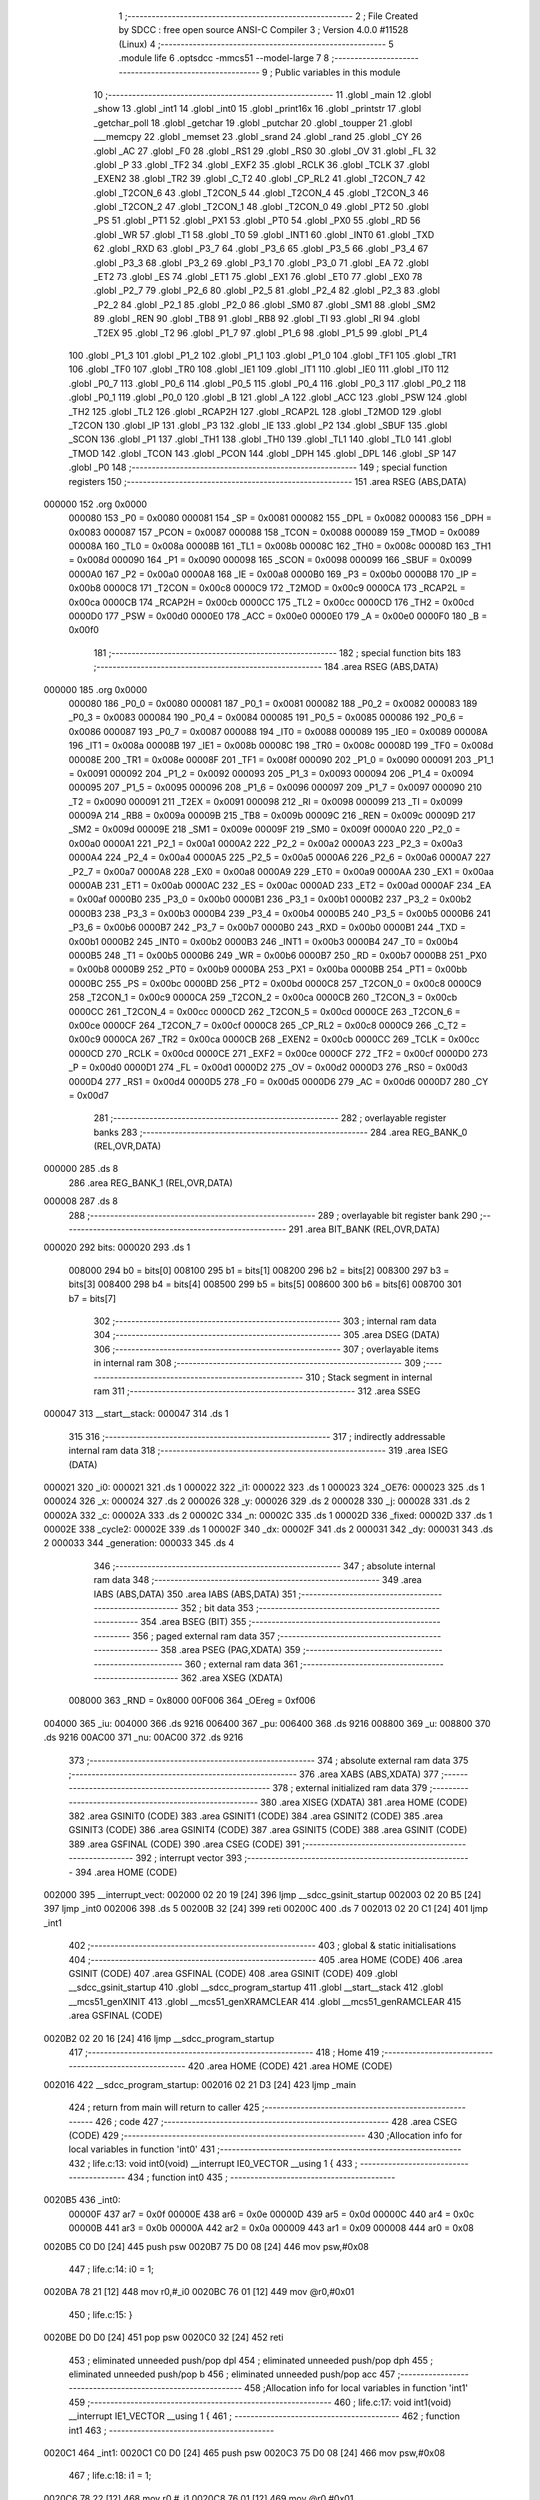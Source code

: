                                       1 ;--------------------------------------------------------
                                      2 ; File Created by SDCC : free open source ANSI-C Compiler
                                      3 ; Version 4.0.0 #11528 (Linux)
                                      4 ;--------------------------------------------------------
                                      5 	.module life
                                      6 	.optsdcc -mmcs51 --model-large
                                      7 	
                                      8 ;--------------------------------------------------------
                                      9 ; Public variables in this module
                                     10 ;--------------------------------------------------------
                                     11 	.globl _main
                                     12 	.globl _show
                                     13 	.globl _int1
                                     14 	.globl _int0
                                     15 	.globl _print16x
                                     16 	.globl _printstr
                                     17 	.globl _getchar_poll
                                     18 	.globl _getchar
                                     19 	.globl _putchar
                                     20 	.globl _toupper
                                     21 	.globl ___memcpy
                                     22 	.globl _memset
                                     23 	.globl _srand
                                     24 	.globl _rand
                                     25 	.globl _CY
                                     26 	.globl _AC
                                     27 	.globl _F0
                                     28 	.globl _RS1
                                     29 	.globl _RS0
                                     30 	.globl _OV
                                     31 	.globl _FL
                                     32 	.globl _P
                                     33 	.globl _TF2
                                     34 	.globl _EXF2
                                     35 	.globl _RCLK
                                     36 	.globl _TCLK
                                     37 	.globl _EXEN2
                                     38 	.globl _TR2
                                     39 	.globl _C_T2
                                     40 	.globl _CP_RL2
                                     41 	.globl _T2CON_7
                                     42 	.globl _T2CON_6
                                     43 	.globl _T2CON_5
                                     44 	.globl _T2CON_4
                                     45 	.globl _T2CON_3
                                     46 	.globl _T2CON_2
                                     47 	.globl _T2CON_1
                                     48 	.globl _T2CON_0
                                     49 	.globl _PT2
                                     50 	.globl _PS
                                     51 	.globl _PT1
                                     52 	.globl _PX1
                                     53 	.globl _PT0
                                     54 	.globl _PX0
                                     55 	.globl _RD
                                     56 	.globl _WR
                                     57 	.globl _T1
                                     58 	.globl _T0
                                     59 	.globl _INT1
                                     60 	.globl _INT0
                                     61 	.globl _TXD
                                     62 	.globl _RXD
                                     63 	.globl _P3_7
                                     64 	.globl _P3_6
                                     65 	.globl _P3_5
                                     66 	.globl _P3_4
                                     67 	.globl _P3_3
                                     68 	.globl _P3_2
                                     69 	.globl _P3_1
                                     70 	.globl _P3_0
                                     71 	.globl _EA
                                     72 	.globl _ET2
                                     73 	.globl _ES
                                     74 	.globl _ET1
                                     75 	.globl _EX1
                                     76 	.globl _ET0
                                     77 	.globl _EX0
                                     78 	.globl _P2_7
                                     79 	.globl _P2_6
                                     80 	.globl _P2_5
                                     81 	.globl _P2_4
                                     82 	.globl _P2_3
                                     83 	.globl _P2_2
                                     84 	.globl _P2_1
                                     85 	.globl _P2_0
                                     86 	.globl _SM0
                                     87 	.globl _SM1
                                     88 	.globl _SM2
                                     89 	.globl _REN
                                     90 	.globl _TB8
                                     91 	.globl _RB8
                                     92 	.globl _TI
                                     93 	.globl _RI
                                     94 	.globl _T2EX
                                     95 	.globl _T2
                                     96 	.globl _P1_7
                                     97 	.globl _P1_6
                                     98 	.globl _P1_5
                                     99 	.globl _P1_4
                                    100 	.globl _P1_3
                                    101 	.globl _P1_2
                                    102 	.globl _P1_1
                                    103 	.globl _P1_0
                                    104 	.globl _TF1
                                    105 	.globl _TR1
                                    106 	.globl _TF0
                                    107 	.globl _TR0
                                    108 	.globl _IE1
                                    109 	.globl _IT1
                                    110 	.globl _IE0
                                    111 	.globl _IT0
                                    112 	.globl _P0_7
                                    113 	.globl _P0_6
                                    114 	.globl _P0_5
                                    115 	.globl _P0_4
                                    116 	.globl _P0_3
                                    117 	.globl _P0_2
                                    118 	.globl _P0_1
                                    119 	.globl _P0_0
                                    120 	.globl _B
                                    121 	.globl _A
                                    122 	.globl _ACC
                                    123 	.globl _PSW
                                    124 	.globl _TH2
                                    125 	.globl _TL2
                                    126 	.globl _RCAP2H
                                    127 	.globl _RCAP2L
                                    128 	.globl _T2MOD
                                    129 	.globl _T2CON
                                    130 	.globl _IP
                                    131 	.globl _P3
                                    132 	.globl _IE
                                    133 	.globl _P2
                                    134 	.globl _SBUF
                                    135 	.globl _SCON
                                    136 	.globl _P1
                                    137 	.globl _TH1
                                    138 	.globl _TH0
                                    139 	.globl _TL1
                                    140 	.globl _TL0
                                    141 	.globl _TMOD
                                    142 	.globl _TCON
                                    143 	.globl _PCON
                                    144 	.globl _DPH
                                    145 	.globl _DPL
                                    146 	.globl _SP
                                    147 	.globl _P0
                                    148 ;--------------------------------------------------------
                                    149 ; special function registers
                                    150 ;--------------------------------------------------------
                                    151 	.area RSEG    (ABS,DATA)
      000000                        152 	.org 0x0000
                           000080   153 _P0	=	0x0080
                           000081   154 _SP	=	0x0081
                           000082   155 _DPL	=	0x0082
                           000083   156 _DPH	=	0x0083
                           000087   157 _PCON	=	0x0087
                           000088   158 _TCON	=	0x0088
                           000089   159 _TMOD	=	0x0089
                           00008A   160 _TL0	=	0x008a
                           00008B   161 _TL1	=	0x008b
                           00008C   162 _TH0	=	0x008c
                           00008D   163 _TH1	=	0x008d
                           000090   164 _P1	=	0x0090
                           000098   165 _SCON	=	0x0098
                           000099   166 _SBUF	=	0x0099
                           0000A0   167 _P2	=	0x00a0
                           0000A8   168 _IE	=	0x00a8
                           0000B0   169 _P3	=	0x00b0
                           0000B8   170 _IP	=	0x00b8
                           0000C8   171 _T2CON	=	0x00c8
                           0000C9   172 _T2MOD	=	0x00c9
                           0000CA   173 _RCAP2L	=	0x00ca
                           0000CB   174 _RCAP2H	=	0x00cb
                           0000CC   175 _TL2	=	0x00cc
                           0000CD   176 _TH2	=	0x00cd
                           0000D0   177 _PSW	=	0x00d0
                           0000E0   178 _ACC	=	0x00e0
                           0000E0   179 _A	=	0x00e0
                           0000F0   180 _B	=	0x00f0
                                    181 ;--------------------------------------------------------
                                    182 ; special function bits
                                    183 ;--------------------------------------------------------
                                    184 	.area RSEG    (ABS,DATA)
      000000                        185 	.org 0x0000
                           000080   186 _P0_0	=	0x0080
                           000081   187 _P0_1	=	0x0081
                           000082   188 _P0_2	=	0x0082
                           000083   189 _P0_3	=	0x0083
                           000084   190 _P0_4	=	0x0084
                           000085   191 _P0_5	=	0x0085
                           000086   192 _P0_6	=	0x0086
                           000087   193 _P0_7	=	0x0087
                           000088   194 _IT0	=	0x0088
                           000089   195 _IE0	=	0x0089
                           00008A   196 _IT1	=	0x008a
                           00008B   197 _IE1	=	0x008b
                           00008C   198 _TR0	=	0x008c
                           00008D   199 _TF0	=	0x008d
                           00008E   200 _TR1	=	0x008e
                           00008F   201 _TF1	=	0x008f
                           000090   202 _P1_0	=	0x0090
                           000091   203 _P1_1	=	0x0091
                           000092   204 _P1_2	=	0x0092
                           000093   205 _P1_3	=	0x0093
                           000094   206 _P1_4	=	0x0094
                           000095   207 _P1_5	=	0x0095
                           000096   208 _P1_6	=	0x0096
                           000097   209 _P1_7	=	0x0097
                           000090   210 _T2	=	0x0090
                           000091   211 _T2EX	=	0x0091
                           000098   212 _RI	=	0x0098
                           000099   213 _TI	=	0x0099
                           00009A   214 _RB8	=	0x009a
                           00009B   215 _TB8	=	0x009b
                           00009C   216 _REN	=	0x009c
                           00009D   217 _SM2	=	0x009d
                           00009E   218 _SM1	=	0x009e
                           00009F   219 _SM0	=	0x009f
                           0000A0   220 _P2_0	=	0x00a0
                           0000A1   221 _P2_1	=	0x00a1
                           0000A2   222 _P2_2	=	0x00a2
                           0000A3   223 _P2_3	=	0x00a3
                           0000A4   224 _P2_4	=	0x00a4
                           0000A5   225 _P2_5	=	0x00a5
                           0000A6   226 _P2_6	=	0x00a6
                           0000A7   227 _P2_7	=	0x00a7
                           0000A8   228 _EX0	=	0x00a8
                           0000A9   229 _ET0	=	0x00a9
                           0000AA   230 _EX1	=	0x00aa
                           0000AB   231 _ET1	=	0x00ab
                           0000AC   232 _ES	=	0x00ac
                           0000AD   233 _ET2	=	0x00ad
                           0000AF   234 _EA	=	0x00af
                           0000B0   235 _P3_0	=	0x00b0
                           0000B1   236 _P3_1	=	0x00b1
                           0000B2   237 _P3_2	=	0x00b2
                           0000B3   238 _P3_3	=	0x00b3
                           0000B4   239 _P3_4	=	0x00b4
                           0000B5   240 _P3_5	=	0x00b5
                           0000B6   241 _P3_6	=	0x00b6
                           0000B7   242 _P3_7	=	0x00b7
                           0000B0   243 _RXD	=	0x00b0
                           0000B1   244 _TXD	=	0x00b1
                           0000B2   245 _INT0	=	0x00b2
                           0000B3   246 _INT1	=	0x00b3
                           0000B4   247 _T0	=	0x00b4
                           0000B5   248 _T1	=	0x00b5
                           0000B6   249 _WR	=	0x00b6
                           0000B7   250 _RD	=	0x00b7
                           0000B8   251 _PX0	=	0x00b8
                           0000B9   252 _PT0	=	0x00b9
                           0000BA   253 _PX1	=	0x00ba
                           0000BB   254 _PT1	=	0x00bb
                           0000BC   255 _PS	=	0x00bc
                           0000BD   256 _PT2	=	0x00bd
                           0000C8   257 _T2CON_0	=	0x00c8
                           0000C9   258 _T2CON_1	=	0x00c9
                           0000CA   259 _T2CON_2	=	0x00ca
                           0000CB   260 _T2CON_3	=	0x00cb
                           0000CC   261 _T2CON_4	=	0x00cc
                           0000CD   262 _T2CON_5	=	0x00cd
                           0000CE   263 _T2CON_6	=	0x00ce
                           0000CF   264 _T2CON_7	=	0x00cf
                           0000C8   265 _CP_RL2	=	0x00c8
                           0000C9   266 _C_T2	=	0x00c9
                           0000CA   267 _TR2	=	0x00ca
                           0000CB   268 _EXEN2	=	0x00cb
                           0000CC   269 _TCLK	=	0x00cc
                           0000CD   270 _RCLK	=	0x00cd
                           0000CE   271 _EXF2	=	0x00ce
                           0000CF   272 _TF2	=	0x00cf
                           0000D0   273 _P	=	0x00d0
                           0000D1   274 _FL	=	0x00d1
                           0000D2   275 _OV	=	0x00d2
                           0000D3   276 _RS0	=	0x00d3
                           0000D4   277 _RS1	=	0x00d4
                           0000D5   278 _F0	=	0x00d5
                           0000D6   279 _AC	=	0x00d6
                           0000D7   280 _CY	=	0x00d7
                                    281 ;--------------------------------------------------------
                                    282 ; overlayable register banks
                                    283 ;--------------------------------------------------------
                                    284 	.area REG_BANK_0	(REL,OVR,DATA)
      000000                        285 	.ds 8
                                    286 	.area REG_BANK_1	(REL,OVR,DATA)
      000008                        287 	.ds 8
                                    288 ;--------------------------------------------------------
                                    289 ; overlayable bit register bank
                                    290 ;--------------------------------------------------------
                                    291 	.area BIT_BANK	(REL,OVR,DATA)
      000020                        292 bits:
      000020                        293 	.ds 1
                           008000   294 	b0 = bits[0]
                           008100   295 	b1 = bits[1]
                           008200   296 	b2 = bits[2]
                           008300   297 	b3 = bits[3]
                           008400   298 	b4 = bits[4]
                           008500   299 	b5 = bits[5]
                           008600   300 	b6 = bits[6]
                           008700   301 	b7 = bits[7]
                                    302 ;--------------------------------------------------------
                                    303 ; internal ram data
                                    304 ;--------------------------------------------------------
                                    305 	.area DSEG    (DATA)
                                    306 ;--------------------------------------------------------
                                    307 ; overlayable items in internal ram 
                                    308 ;--------------------------------------------------------
                                    309 ;--------------------------------------------------------
                                    310 ; Stack segment in internal ram 
                                    311 ;--------------------------------------------------------
                                    312 	.area	SSEG
      000047                        313 __start__stack:
      000047                        314 	.ds	1
                                    315 
                                    316 ;--------------------------------------------------------
                                    317 ; indirectly addressable internal ram data
                                    318 ;--------------------------------------------------------
                                    319 	.area ISEG    (DATA)
      000021                        320 _i0:
      000021                        321 	.ds 1
      000022                        322 _i1:
      000022                        323 	.ds 1
      000023                        324 _OE76:
      000023                        325 	.ds 1
      000024                        326 _x:
      000024                        327 	.ds 2
      000026                        328 _y:
      000026                        329 	.ds 2
      000028                        330 _j:
      000028                        331 	.ds 2
      00002A                        332 _c:
      00002A                        333 	.ds 2
      00002C                        334 _n:
      00002C                        335 	.ds 1
      00002D                        336 _fixed:
      00002D                        337 	.ds 1
      00002E                        338 _cycle2:
      00002E                        339 	.ds 1
      00002F                        340 _dx:
      00002F                        341 	.ds 2
      000031                        342 _dy:
      000031                        343 	.ds 2
      000033                        344 _generation:
      000033                        345 	.ds 4
                                    346 ;--------------------------------------------------------
                                    347 ; absolute internal ram data
                                    348 ;--------------------------------------------------------
                                    349 	.area IABS    (ABS,DATA)
                                    350 	.area IABS    (ABS,DATA)
                                    351 ;--------------------------------------------------------
                                    352 ; bit data
                                    353 ;--------------------------------------------------------
                                    354 	.area BSEG    (BIT)
                                    355 ;--------------------------------------------------------
                                    356 ; paged external ram data
                                    357 ;--------------------------------------------------------
                                    358 	.area PSEG    (PAG,XDATA)
                                    359 ;--------------------------------------------------------
                                    360 ; external ram data
                                    361 ;--------------------------------------------------------
                                    362 	.area XSEG    (XDATA)
                           008000   363 _RND	=	0x8000
                           00F006   364 _OEreg	=	0xf006
      004000                        365 _iu:
      004000                        366 	.ds 9216
      006400                        367 _pu:
      006400                        368 	.ds 9216
      008800                        369 _u:
      008800                        370 	.ds 9216
      00AC00                        371 _nu:
      00AC00                        372 	.ds 9216
                                    373 ;--------------------------------------------------------
                                    374 ; absolute external ram data
                                    375 ;--------------------------------------------------------
                                    376 	.area XABS    (ABS,XDATA)
                                    377 ;--------------------------------------------------------
                                    378 ; external initialized ram data
                                    379 ;--------------------------------------------------------
                                    380 	.area XISEG   (XDATA)
                                    381 	.area HOME    (CODE)
                                    382 	.area GSINIT0 (CODE)
                                    383 	.area GSINIT1 (CODE)
                                    384 	.area GSINIT2 (CODE)
                                    385 	.area GSINIT3 (CODE)
                                    386 	.area GSINIT4 (CODE)
                                    387 	.area GSINIT5 (CODE)
                                    388 	.area GSINIT  (CODE)
                                    389 	.area GSFINAL (CODE)
                                    390 	.area CSEG    (CODE)
                                    391 ;--------------------------------------------------------
                                    392 ; interrupt vector 
                                    393 ;--------------------------------------------------------
                                    394 	.area HOME    (CODE)
      002000                        395 __interrupt_vect:
      002000 02 20 19         [24]  396 	ljmp	__sdcc_gsinit_startup
      002003 02 20 B5         [24]  397 	ljmp	_int0
      002006                        398 	.ds	5
      00200B 32               [24]  399 	reti
      00200C                        400 	.ds	7
      002013 02 20 C1         [24]  401 	ljmp	_int1
                                    402 ;--------------------------------------------------------
                                    403 ; global & static initialisations
                                    404 ;--------------------------------------------------------
                                    405 	.area HOME    (CODE)
                                    406 	.area GSINIT  (CODE)
                                    407 	.area GSFINAL (CODE)
                                    408 	.area GSINIT  (CODE)
                                    409 	.globl __sdcc_gsinit_startup
                                    410 	.globl __sdcc_program_startup
                                    411 	.globl __start__stack
                                    412 	.globl __mcs51_genXINIT
                                    413 	.globl __mcs51_genXRAMCLEAR
                                    414 	.globl __mcs51_genRAMCLEAR
                                    415 	.area GSFINAL (CODE)
      0020B2 02 20 16         [24]  416 	ljmp	__sdcc_program_startup
                                    417 ;--------------------------------------------------------
                                    418 ; Home
                                    419 ;--------------------------------------------------------
                                    420 	.area HOME    (CODE)
                                    421 	.area HOME    (CODE)
      002016                        422 __sdcc_program_startup:
      002016 02 21 D3         [24]  423 	ljmp	_main
                                    424 ;	return from main will return to caller
                                    425 ;--------------------------------------------------------
                                    426 ; code
                                    427 ;--------------------------------------------------------
                                    428 	.area CSEG    (CODE)
                                    429 ;------------------------------------------------------------
                                    430 ;Allocation info for local variables in function 'int0'
                                    431 ;------------------------------------------------------------
                                    432 ;	life.c:13: void int0(void) __interrupt IE0_VECTOR __using 1 {
                                    433 ;	-----------------------------------------
                                    434 ;	 function int0
                                    435 ;	-----------------------------------------
      0020B5                        436 _int0:
                           00000F   437 	ar7 = 0x0f
                           00000E   438 	ar6 = 0x0e
                           00000D   439 	ar5 = 0x0d
                           00000C   440 	ar4 = 0x0c
                           00000B   441 	ar3 = 0x0b
                           00000A   442 	ar2 = 0x0a
                           000009   443 	ar1 = 0x09
                           000008   444 	ar0 = 0x08
      0020B5 C0 D0            [24]  445 	push	psw
      0020B7 75 D0 08         [24]  446 	mov	psw,#0x08
                                    447 ;	life.c:14: i0 = 1;
      0020BA 78 21            [12]  448 	mov	r0,#_i0
      0020BC 76 01            [12]  449 	mov	@r0,#0x01
                                    450 ;	life.c:15: }
      0020BE D0 D0            [24]  451 	pop	psw
      0020C0 32               [24]  452 	reti
                                    453 ;	eliminated unneeded push/pop dpl
                                    454 ;	eliminated unneeded push/pop dph
                                    455 ;	eliminated unneeded push/pop b
                                    456 ;	eliminated unneeded push/pop acc
                                    457 ;------------------------------------------------------------
                                    458 ;Allocation info for local variables in function 'int1'
                                    459 ;------------------------------------------------------------
                                    460 ;	life.c:17: void int1(void) __interrupt IE1_VECTOR __using 1 {
                                    461 ;	-----------------------------------------
                                    462 ;	 function int1
                                    463 ;	-----------------------------------------
      0020C1                        464 _int1:
      0020C1 C0 D0            [24]  465 	push	psw
      0020C3 75 D0 08         [24]  466 	mov	psw,#0x08
                                    467 ;	life.c:18: i1 = 1;
      0020C6 78 22            [12]  468 	mov	r0,#_i1
      0020C8 76 01            [12]  469 	mov	@r0,#0x01
                                    470 ;	life.c:19: }
      0020CA D0 D0            [24]  471 	pop	psw
      0020CC 32               [24]  472 	reti
                                    473 ;	eliminated unneeded push/pop dpl
                                    474 ;	eliminated unneeded push/pop dph
                                    475 ;	eliminated unneeded push/pop b
                                    476 ;	eliminated unneeded push/pop acc
                                    477 ;------------------------------------------------------------
                                    478 ;Allocation info for local variables in function 'flashOE'
                                    479 ;------------------------------------------------------------
                                    480 ;	life.c:29: static void flashOE(void) {
                                    481 ;	-----------------------------------------
                                    482 ;	 function flashOE
                                    483 ;	-----------------------------------------
      0020CD                        484 _flashOE:
                           000007   485 	ar7 = 0x07
                           000006   486 	ar6 = 0x06
                           000005   487 	ar5 = 0x05
                           000004   488 	ar4 = 0x04
                           000003   489 	ar3 = 0x03
                           000002   490 	ar2 = 0x02
                           000001   491 	ar1 = 0x01
                           000000   492 	ar0 = 0x00
                                    493 ;	life.c:30: P1_7 = 0;
                                    494 ;	assignBit
      0020CD C2 97            [12]  495 	clr	_P1_7
                                    496 ;	life.c:35: __endasm;
      0020CF 00               [12]  497 	nop
      0020D0 00               [12]  498 	nop
      0020D1 00               [12]  499 	nop
                                    500 ;	life.c:36: OEreg = OE76;
      0020D2 78 23            [12]  501 	mov	r0,#_OE76
      0020D4 90 F0 06         [24]  502 	mov	dptr,#_OEreg
      0020D7 E6               [12]  503 	mov	a,@r0
      0020D8 F0               [24]  504 	movx	@dptr,a
                                    505 ;	life.c:37: P1_7 = 1;
                                    506 ;	assignBit
      0020D9 D2 97            [12]  507 	setb	_P1_7
                                    508 ;	life.c:42: __endasm;
      0020DB 00               [12]  509 	nop
      0020DC 00               [12]  510 	nop
      0020DD 00               [12]  511 	nop
                                    512 ;	life.c:44: return;
                                    513 ;	life.c:45: }
      0020DE 22               [24]  514 	ret
                                    515 ;------------------------------------------------------------
                                    516 ;Allocation info for local variables in function 'show'
                                    517 ;------------------------------------------------------------
                                    518 ;hdr                       Allocated to registers r7 
                                    519 ;------------------------------------------------------------
                                    520 ;	life.c:81: void show(char hdr) {
                                    521 ;	-----------------------------------------
                                    522 ;	 function show
                                    523 ;	-----------------------------------------
      0020DF                        524 _show:
      0020DF AF 82            [24]  525 	mov	r7,dpl
                                    526 ;	life.c:82: printstr("\033[?25l");
      0020E1 90 30 29         [24]  527 	mov	dptr,#___str_0
      0020E4 75 F0 80         [24]  528 	mov	b,#0x80
      0020E7 C0 07            [24]  529 	push	ar7
      0020E9 12 2A 9B         [24]  530 	lcall	_printstr
      0020EC D0 07            [24]  531 	pop	ar7
                                    532 ;	life.c:84: if (hdr) {
      0020EE EF               [12]  533 	mov	a,r7
      0020EF 60 58            [24]  534 	jz	00102$
                                    535 ;	life.c:85: printstr("\033[2JGEN ");
      0020F1 90 30 30         [24]  536 	mov	dptr,#___str_1
      0020F4 75 F0 80         [24]  537 	mov	b,#0x80
      0020F7 12 2A 9B         [24]  538 	lcall	_printstr
                                    539 ;	life.c:75: print16x(generation[1]);
      0020FA 78 35            [12]  540 	mov	r0,#(_generation + 0x0002)
      0020FC 86 06            [24]  541 	mov	ar6,@r0
      0020FE 08               [12]  542 	inc	r0
      0020FF 86 07            [24]  543 	mov	ar7,@r0
      002101 8E 82            [24]  544 	mov	dpl,r6
      002103 8F 83            [24]  545 	mov	dph,r7
      002105 12 2B B3         [24]  546 	lcall	_print16x
                                    547 ;	life.c:76: print16x(generation[0]);
      002108 78 33            [12]  548 	mov	r0,#_generation
      00210A 86 06            [24]  549 	mov	ar6,@r0
      00210C 08               [12]  550 	inc	r0
      00210D 86 07            [24]  551 	mov	ar7,@r0
      00210F 8E 82            [24]  552 	mov	dpl,r6
      002111 8F 83            [24]  553 	mov	dph,r7
      002113 12 2B B3         [24]  554 	lcall	_print16x
                                    555 ;	life.c:87: printstr("\r\n");
      002116 90 30 39         [24]  556 	mov	dptr,#___str_2
      002119 75 F0 80         [24]  557 	mov	b,#0x80
      00211C 12 2A 9B         [24]  558 	lcall	_printstr
                                    559 ;	life.c:68: generation[0]++;
      00211F 78 33            [12]  560 	mov	r0,#_generation
      002121 86 06            [24]  561 	mov	ar6,@r0
      002123 08               [12]  562 	inc	r0
      002124 86 07            [24]  563 	mov	ar7,@r0
      002126 0E               [12]  564 	inc	r6
      002127 BE 00 01         [24]  565 	cjne	r6,#0x00,00147$
      00212A 0F               [12]  566 	inc	r7
      00212B                        567 00147$:
      00212B 78 33            [12]  568 	mov	r0,#_generation
      00212D A6 06            [24]  569 	mov	@r0,ar6
      00212F 08               [12]  570 	inc	r0
      002130 A6 07            [24]  571 	mov	@r0,ar7
                                    572 ;	life.c:69: if (!generation[0]) generation[1]++;
      002132 EE               [12]  573 	mov	a,r6
      002133 4F               [12]  574 	orl	a,r7
      002134 70 13            [24]  575 	jnz	00102$
      002136 78 35            [12]  576 	mov	r0,#(_generation + 0x0002)
      002138 86 06            [24]  577 	mov	ar6,@r0
      00213A 08               [12]  578 	inc	r0
      00213B 86 07            [24]  579 	mov	ar7,@r0
      00213D 0E               [12]  580 	inc	r6
      00213E BE 00 01         [24]  581 	cjne	r6,#0x00,00149$
      002141 0F               [12]  582 	inc	r7
      002142                        583 00149$:
      002142 78 35            [12]  584 	mov	r0,#(_generation + 0x0002)
      002144 A6 06            [24]  585 	mov	@r0,ar6
      002146 08               [12]  586 	inc	r0
      002147 A6 07            [24]  587 	mov	@r0,ar7
                                    588 ;	life.c:88: updategen();
      002149                        589 00102$:
                                    590 ;	life.c:91: for (x = 0; x < W; x++) {
      002149 78 24            [12]  591 	mov	r0,#_x
      00214B E4               [12]  592 	clr	a
      00214C F6               [12]  593 	mov	@r0,a
      00214D 08               [12]  594 	inc	r0
      00214E F6               [12]  595 	mov	@r0,a
      00214F                        596 00114$:
                                    597 ;	life.c:92: for (y = 0; y < H; y++)
      00214F 78 26            [12]  598 	mov	r0,#_y
      002151 E4               [12]  599 	clr	a
      002152 F6               [12]  600 	mov	@r0,a
      002153 08               [12]  601 	inc	r0
      002154 F6               [12]  602 	mov	@r0,a
      002155                        603 00112$:
                                    604 ;	life.c:93: if (u[A2D(W, y, x)]) putchar('1');
      002155 78 26            [12]  605 	mov	r0,#_y
      002157 E6               [12]  606 	mov	a,@r0
      002158 C0 E0            [24]  607 	push	acc
      00215A 08               [12]  608 	inc	r0
      00215B E6               [12]  609 	mov	a,@r0
      00215C C0 E0            [24]  610 	push	acc
      00215E 90 00 30         [24]  611 	mov	dptr,#0x0030
      002161 12 2D 3F         [24]  612 	lcall	__mulint
      002164 AE 82            [24]  613 	mov	r6,dpl
      002166 AF 83            [24]  614 	mov	r7,dph
      002168 15 81            [12]  615 	dec	sp
      00216A 15 81            [12]  616 	dec	sp
      00216C 78 24            [12]  617 	mov	r0,#_x
      00216E E6               [12]  618 	mov	a,@r0
      00216F 2E               [12]  619 	add	a,r6
      002170 FE               [12]  620 	mov	r6,a
      002171 08               [12]  621 	inc	r0
      002172 E6               [12]  622 	mov	a,@r0
      002173 3F               [12]  623 	addc	a,r7
      002174 FF               [12]  624 	mov	r7,a
      002175 EE               [12]  625 	mov	a,r6
      002176 24 00            [12]  626 	add	a,#_u
      002178 FE               [12]  627 	mov	r6,a
      002179 EF               [12]  628 	mov	a,r7
      00217A 34 88            [12]  629 	addc	a,#(_u >> 8)
      00217C FF               [12]  630 	mov	r7,a
      00217D 8E 82            [24]  631 	mov	dpl,r6
      00217F 8F 83            [24]  632 	mov	dph,r7
      002181 E0               [24]  633 	movx	a,@dptr
      002182 60 08            [24]  634 	jz	00104$
      002184 90 00 31         [24]  635 	mov	dptr,#0x0031
      002187 12 2A 6A         [24]  636 	lcall	_putchar
      00218A 80 06            [24]  637 	sjmp	00113$
      00218C                        638 00104$:
                                    639 ;	life.c:94: else putchar('0');
      00218C 90 00 30         [24]  640 	mov	dptr,#0x0030
      00218F 12 2A 6A         [24]  641 	lcall	_putchar
      002192                        642 00113$:
                                    643 ;	life.c:92: for (y = 0; y < H; y++)
      002192 78 26            [12]  644 	mov	r0,#_y
      002194 06               [12]  645 	inc	@r0
      002195 B6 00 02         [24]  646 	cjne	@r0,#0x00,00151$
      002198 08               [12]  647 	inc	r0
      002199 06               [12]  648 	inc	@r0
      00219A                        649 00151$:
      00219A 78 26            [12]  650 	mov	r0,#_y
      00219C C3               [12]  651 	clr	c
      00219D E6               [12]  652 	mov	a,@r0
      00219E 94 C0            [12]  653 	subb	a,#0xc0
      0021A0 08               [12]  654 	inc	r0
      0021A1 E6               [12]  655 	mov	a,@r0
      0021A2 64 80            [12]  656 	xrl	a,#0x80
      0021A4 94 80            [12]  657 	subb	a,#0x80
      0021A6 40 AD            [24]  658 	jc	00112$
                                    659 ;	life.c:95: printstr("\r\n");
      0021A8 90 30 39         [24]  660 	mov	dptr,#___str_2
      0021AB 75 F0 80         [24]  661 	mov	b,#0x80
      0021AE 12 2A 9B         [24]  662 	lcall	_printstr
                                    663 ;	life.c:91: for (x = 0; x < W; x++) {
      0021B1 78 24            [12]  664 	mov	r0,#_x
      0021B3 06               [12]  665 	inc	@r0
      0021B4 B6 00 02         [24]  666 	cjne	@r0,#0x00,00153$
      0021B7 08               [12]  667 	inc	r0
      0021B8 06               [12]  668 	inc	@r0
      0021B9                        669 00153$:
      0021B9 78 24            [12]  670 	mov	r0,#_x
      0021BB C3               [12]  671 	clr	c
      0021BC E6               [12]  672 	mov	a,@r0
      0021BD 94 30            [12]  673 	subb	a,#0x30
      0021BF 08               [12]  674 	inc	r0
      0021C0 E6               [12]  675 	mov	a,@r0
      0021C1 64 80            [12]  676 	xrl	a,#0x80
      0021C3 94 80            [12]  677 	subb	a,#0x80
      0021C5 50 03            [24]  678 	jnc	00154$
      0021C7 02 21 4F         [24]  679 	ljmp	00114$
      0021CA                        680 00154$:
                                    681 ;	life.c:98: printstr("\033[?25h");
      0021CA 90 30 3C         [24]  682 	mov	dptr,#___str_3
      0021CD 75 F0 80         [24]  683 	mov	b,#0x80
                                    684 ;	life.c:100: return;
                                    685 ;	life.c:101: }
      0021D0 02 2A 9B         [24]  686 	ljmp	_printstr
                                    687 ;------------------------------------------------------------
                                    688 ;Allocation info for local variables in function 'main'
                                    689 ;------------------------------------------------------------
                                    690 ;sloc0                     Allocated to stack - _bp +1
                                    691 ;sloc1                     Allocated to stack - _bp +2
                                    692 ;sloc2                     Allocated to stack - _bp +4
                                    693 ;sloc3                     Allocated to stack - _bp +6
                                    694 ;sloc4                     Allocated to stack - _bp +8
                                    695 ;sloc5                     Allocated to stack - _bp +10
                                    696 ;sloc6                     Allocated to stack - _bp +12
                                    697 ;------------------------------------------------------------
                                    698 ;	life.c:209: void main(void) {
                                    699 ;	-----------------------------------------
                                    700 ;	 function main
                                    701 ;	-----------------------------------------
      0021D3                        702 _main:
      0021D3 C0 10            [24]  703 	push	_bp
      0021D5 E5 81            [12]  704 	mov	a,sp
      0021D7 F5 10            [12]  705 	mov	_bp,a
      0021D9 24 0D            [12]  706 	add	a,#0x0d
      0021DB F5 81            [12]  707 	mov	sp,a
                                    708 ;	life.c:210: IT0 = 1;
                                    709 ;	assignBit
      0021DD D2 88            [12]  710 	setb	_IT0
                                    711 ;	life.c:211: IT1 = 1;
                                    712 ;	assignBit
      0021DF D2 8A            [12]  713 	setb	_IT1
                                    714 ;	life.c:212: EX0 = 1;
                                    715 ;	assignBit
      0021E1 D2 A8            [12]  716 	setb	_EX0
                                    717 ;	life.c:213: EX1 = 1;
                                    718 ;	assignBit
      0021E3 D2 AA            [12]  719 	setb	_EX1
                                    720 ;	life.c:214: EA = 1;	
                                    721 ;	assignBit
      0021E5 D2 AF            [12]  722 	setb	_EA
                                    723 ;	life.c:215: P1_7 = 1;
                                    724 ;	assignBit
      0021E7 D2 97            [12]  725 	setb	_P1_7
                                    726 ;	life.c:220: __endasm;
      0021E9 00               [12]  727 	nop
      0021EA 00               [12]  728 	nop
      0021EB 00               [12]  729 	nop
                                    730 ;	life.c:222: srand(RND);
      0021EC 90 80 00         [24]  731 	mov	dptr,#_RND
      0021EF E0               [24]  732 	movx	a,@dptr
      0021F0 FE               [12]  733 	mov	r6,a
      0021F1 A3               [24]  734 	inc	dptr
      0021F2 E0               [24]  735 	movx	a,@dptr
      0021F3 FF               [12]  736 	mov	r7,a
      0021F4 8E 82            [24]  737 	mov	dpl,r6
      0021F6 8F 83            [24]  738 	mov	dph,r7
      0021F8 12 2A 51         [24]  739 	lcall	_srand
                                    740 ;	life.c:224: OE76 = OE76_0;
      0021FB 78 23            [12]  741 	mov	r0,#_OE76
      0021FD 76 3F            [12]  742 	mov	@r0,#0x3f
                                    743 ;	life.c:225: flashOE();
      0021FF 12 20 CD         [24]  744 	lcall	_flashOE
                                    745 ;	life.c:227: printstr("\033[?25h\033[m");
      002202 90 30 5D         [24]  746 	mov	dptr,#___str_7
      002205 75 F0 80         [24]  747 	mov	b,#0x80
      002208 12 2A 9B         [24]  748 	lcall	_printstr
                                    749 ;	life.c:229: for (i0 = 0; !i0; ) {	
      00220B 78 21            [12]  750 	mov	r0,#_i0
      00220D 76 00            [12]  751 	mov	@r0,#0x00
      00220F                        752 00227$:
                                    753 ;	life.c:230: printstr("LIFE INIT T L R P\r\n");
      00220F 90 30 67         [24]  754 	mov	dptr,#___str_8
      002212 75 F0 80         [24]  755 	mov	b,#0x80
      002215 12 2A 9B         [24]  756 	lcall	_printstr
                                    757 ;	life.c:231: while (1) {
      002218                        758 00110$:
                                    759 ;	life.c:232: c = toupper(getchar());
      002218 12 2A 74         [24]  760 	lcall	_getchar
      00221B 12 2E DA         [24]  761 	lcall	_toupper
      00221E AE 82            [24]  762 	mov	r6,dpl
      002220 AF 83            [24]  763 	mov	r7,dph
      002222 78 2A            [12]  764 	mov	r0,#_c
      002224 A6 06            [24]  765 	mov	@r0,ar6
      002226 08               [12]  766 	inc	r0
      002227 A6 07            [24]  767 	mov	@r0,ar7
                                    768 ;	life.c:233: if (i0 || (c == (int)'T')) goto term;
      002229 78 21            [12]  769 	mov	r0,#_i0
      00222B E6               [12]  770 	mov	a,@r0
      00222C 60 03            [24]  771 	jz	00405$
      00222E 02 29 76         [24]  772 	ljmp	00149$
      002231                        773 00405$:
      002231 BE 54 06         [24]  774 	cjne	r6,#0x54,00406$
      002234 BF 00 03         [24]  775 	cjne	r7,#0x00,00406$
      002237 02 29 76         [24]  776 	ljmp	00149$
      00223A                        777 00406$:
                                    778 ;	life.c:234: else if ((c == (int)'L') || (c == (int)'R') || (c == (int)'P')) break;
      00223A BE 4C 05         [24]  779 	cjne	r6,#0x4c,00407$
      00223D BF 00 02         [24]  780 	cjne	r7,#0x00,00407$
      002240 80 0E            [24]  781 	sjmp	00257$
      002242                        782 00407$:
      002242 BE 52 05         [24]  783 	cjne	r6,#0x52,00408$
      002245 BF 00 02         [24]  784 	cjne	r7,#0x00,00408$
      002248 80 06            [24]  785 	sjmp	00257$
      00224A                        786 00408$:
      00224A BE 50 CB         [24]  787 	cjne	r6,#0x50,00110$
      00224D BF 00 C8         [24]  788 	cjne	r7,#0x00,00110$
                                    789 ;	life.c:237: reload:
      002250                        790 00257$:
      002250                        791 00112$:
                                    792 ;	life.c:104: memset(u, 0, sizeof (u));
      002250 E4               [12]  793 	clr	a
      002251 C0 E0            [24]  794 	push	acc
      002253 74 24            [12]  795 	mov	a,#0x24
      002255 C0 E0            [24]  796 	push	acc
      002257 E4               [12]  797 	clr	a
      002258 C0 E0            [24]  798 	push	acc
      00225A 90 88 00         [24]  799 	mov	dptr,#_u
      00225D 75 F0 00         [24]  800 	mov	b,#0x00
      002260 12 2E 70         [24]  801 	lcall	_memset
      002263 15 81            [12]  802 	dec	sp
      002265 15 81            [12]  803 	dec	sp
      002267 15 81            [12]  804 	dec	sp
                                    805 ;	life.c:105: memset(pu, 0, sizeof (pu));
      002269 E4               [12]  806 	clr	a
      00226A C0 E0            [24]  807 	push	acc
      00226C 74 24            [12]  808 	mov	a,#0x24
      00226E C0 E0            [24]  809 	push	acc
      002270 E4               [12]  810 	clr	a
      002271 C0 E0            [24]  811 	push	acc
      002273 90 64 00         [24]  812 	mov	dptr,#_pu
      002276 75 F0 00         [24]  813 	mov	b,#0x00
      002279 12 2E 70         [24]  814 	lcall	_memset
      00227C 15 81            [12]  815 	dec	sp
      00227E 15 81            [12]  816 	dec	sp
      002280 15 81            [12]  817 	dec	sp
                                    818 ;	life.c:239: if (c == (int)'L') loadiu();
      002282 78 2A            [12]  819 	mov	r0,#_c
      002284 B6 4C 06         [24]  820 	cjne	@r0,#0x4c,00411$
      002287 08               [12]  821 	inc	r0
      002288 B6 00 02         [24]  822 	cjne	@r0,#0x00,00411$
      00228B 80 03            [24]  823 	sjmp	00412$
      00228D                        824 00411$:
      00228D 02 23 7D         [24]  825 	ljmp	00116$
      002290                        826 00412$:
                                    827 ;	life.c:111: j = 0;
      002290 78 28            [12]  828 	mov	r0,#_j
      002292 E4               [12]  829 	clr	a
      002293 F6               [12]  830 	mov	@r0,a
      002294 08               [12]  831 	inc	r0
      002295 F6               [12]  832 	mov	@r0,a
                                    833 ;	life.c:113: printstr("LOAD 0 1 ~ # <");
      002296 90 30 43         [24]  834 	mov	dptr,#___str_4
      002299 75 F0 80         [24]  835 	mov	b,#0x80
      00229C 12 2A 9B         [24]  836 	lcall	_printstr
                                    837 ;	life.c:115: for (y = 0; y < (H * W); y += W) {
      00229F 78 26            [12]  838 	mov	r0,#_y
      0022A1 E4               [12]  839 	clr	a
      0022A2 F6               [12]  840 	mov	@r0,a
      0022A3 08               [12]  841 	inc	r0
      0022A4 F6               [12]  842 	mov	@r0,a
      0022A5                        843 00213$:
                                    844 ;	life.c:116: for (x = 0; x < W; x++) {
      0022A5 78 24            [12]  845 	mov	r0,#_x
      0022A7 E4               [12]  846 	clr	a
      0022A8 F6               [12]  847 	mov	@r0,a
      0022A9 08               [12]  848 	inc	r0
      0022AA F6               [12]  849 	mov	@r0,a
                                    850 ;	life.c:117: while (1) {
      0022AB                        851 00163$:
                                    852 ;	life.c:118: c = getchar();
      0022AB 12 2A 74         [24]  853 	lcall	_getchar
      0022AE AE 82            [24]  854 	mov	r6,dpl
      0022B0 AF 83            [24]  855 	mov	r7,dph
      0022B2 78 2A            [12]  856 	mov	r0,#_c
      0022B4 A6 06            [24]  857 	mov	@r0,ar6
      0022B6 08               [12]  858 	inc	r0
      0022B7 A6 07            [24]  859 	mov	@r0,ar7
                                    860 ;	life.c:119: if (c == (int)'0') {
      0022B9 BE 30 25         [24]  861 	cjne	r6,#0x30,00161$
      0022BC BF 00 22         [24]  862 	cjne	r7,#0x00,00161$
                                    863 ;	life.c:120: iu[y + x] = 0;
      0022BF 78 26            [12]  864 	mov	r0,#_y
      0022C1 79 24            [12]  865 	mov	r1,#_x
      0022C3 E7               [12]  866 	mov	a,@r1
      0022C4 26               [12]  867 	add	a,@r0
      0022C5 FC               [12]  868 	mov	r4,a
      0022C6 09               [12]  869 	inc	r1
      0022C7 E7               [12]  870 	mov	a,@r1
      0022C8 08               [12]  871 	inc	r0
      0022C9 36               [12]  872 	addc	a,@r0
      0022CA FD               [12]  873 	mov	r5,a
      0022CB EC               [12]  874 	mov	a,r4
      0022CC 24 00            [12]  875 	add	a,#_iu
      0022CE F5 82            [12]  876 	mov	dpl,a
      0022D0 ED               [12]  877 	mov	a,r5
      0022D1 34 40            [12]  878 	addc	a,#(_iu >> 8)
      0022D3 F5 83            [12]  879 	mov	dph,a
      0022D5 E4               [12]  880 	clr	a
      0022D6 F0               [24]  881 	movx	@dptr,a
                                    882 ;	life.c:121: j++;
      0022D7 78 28            [12]  883 	mov	r0,#_j
      0022D9 06               [12]  884 	inc	@r0
      0022DA B6 00 02         [24]  885 	cjne	@r0,#0x00,00415$
      0022DD 08               [12]  886 	inc	r0
      0022DE 06               [12]  887 	inc	@r0
      0022DF                        888 00415$:
                                    889 ;	life.c:122: break;
      0022DF 80 39            [24]  890 	sjmp	00166$
      0022E1                        891 00161$:
                                    892 ;	life.c:123: } else if (c == (int)'1') {
      0022E1 BE 31 26         [24]  893 	cjne	r6,#0x31,00159$
      0022E4 BF 00 23         [24]  894 	cjne	r7,#0x00,00159$
                                    895 ;	life.c:124: iu[y + x] = 1;
      0022E7 78 26            [12]  896 	mov	r0,#_y
      0022E9 79 24            [12]  897 	mov	r1,#_x
      0022EB E7               [12]  898 	mov	a,@r1
      0022EC 26               [12]  899 	add	a,@r0
      0022ED FC               [12]  900 	mov	r4,a
      0022EE 09               [12]  901 	inc	r1
      0022EF E7               [12]  902 	mov	a,@r1
      0022F0 08               [12]  903 	inc	r0
      0022F1 36               [12]  904 	addc	a,@r0
      0022F2 FD               [12]  905 	mov	r5,a
      0022F3 EC               [12]  906 	mov	a,r4
      0022F4 24 00            [12]  907 	add	a,#_iu
      0022F6 F5 82            [12]  908 	mov	dpl,a
      0022F8 ED               [12]  909 	mov	a,r5
      0022F9 34 40            [12]  910 	addc	a,#(_iu >> 8)
      0022FB F5 83            [12]  911 	mov	dph,a
      0022FD 74 01            [12]  912 	mov	a,#0x01
      0022FF F0               [24]  913 	movx	@dptr,a
                                    914 ;	life.c:125: j++;
      002300 78 28            [12]  915 	mov	r0,#_j
      002302 06               [12]  916 	inc	@r0
      002303 B6 00 02         [24]  917 	cjne	@r0,#0x00,00418$
      002306 08               [12]  918 	inc	r0
      002307 06               [12]  919 	inc	@r0
      002308                        920 00418$:
                                    921 ;	life.c:126: break;
      002308 80 10            [24]  922 	sjmp	00166$
      00230A                        923 00159$:
                                    924 ;	life.c:127: } else if (c == (int)'~') goto br_inner;
      00230A BE 7E 05         [24]  925 	cjne	r6,#0x7e,00419$
      00230D BF 00 02         [24]  926 	cjne	r7,#0x00,00419$
      002310 80 21            [24]  927 	sjmp	00214$
      002312                        928 00419$:
                                    929 ;	life.c:128: else if (c == (int)'#') goto out;
                                    930 ;	life.c:132: break;
      002312 BE 23 96         [24]  931 	cjne	r6,#0x23,00163$
      002315 BF 00 93         [24]  932 	cjne	r7,#0x00,00163$
      002318 80 31            [24]  933 	sjmp	00176$
      00231A                        934 00166$:
                                    935 ;	life.c:116: for (x = 0; x < W; x++) {
      00231A 78 24            [12]  936 	mov	r0,#_x
      00231C 06               [12]  937 	inc	@r0
      00231D B6 00 02         [24]  938 	cjne	@r0,#0x00,00421$
      002320 08               [12]  939 	inc	r0
      002321 06               [12]  940 	inc	@r0
      002322                        941 00421$:
      002322 78 24            [12]  942 	mov	r0,#_x
      002324 C3               [12]  943 	clr	c
      002325 E6               [12]  944 	mov	a,@r0
      002326 94 30            [12]  945 	subb	a,#0x30
      002328 08               [12]  946 	inc	r0
      002329 E6               [12]  947 	mov	a,@r0
      00232A 64 80            [12]  948 	xrl	a,#0x80
      00232C 94 80            [12]  949 	subb	a,#0x80
      00232E 50 03            [24]  950 	jnc	00422$
      002330 02 22 AB         [24]  951 	ljmp	00163$
      002333                        952 00422$:
      002333                        953 00214$:
                                    954 ;	life.c:115: for (y = 0; y < (H * W); y += W) {
      002333 78 26            [12]  955 	mov	r0,#_y
      002335 74 30            [12]  956 	mov	a,#0x30
      002337 26               [12]  957 	add	a,@r0
      002338 F6               [12]  958 	mov	@r0,a
      002339 E4               [12]  959 	clr	a
      00233A 08               [12]  960 	inc	r0
      00233B 36               [12]  961 	addc	a,@r0
      00233C F6               [12]  962 	mov	@r0,a
      00233D 78 26            [12]  963 	mov	r0,#_y
      00233F C3               [12]  964 	clr	c
      002340 08               [12]  965 	inc	r0
      002341 E6               [12]  966 	mov	a,@r0
      002342 64 80            [12]  967 	xrl	a,#0x80
      002344 94 A4            [12]  968 	subb	a,#0xa4
      002346 50 03            [24]  969 	jnc	00423$
      002348 02 22 A5         [24]  970 	ljmp	00213$
      00234B                        971 00423$:
                                    972 ;	life.c:136: out:
      00234B                        973 00176$:
                                    974 ;	life.c:137: if (c != (int)'#')
      00234B BE 23 05         [24]  975 	cjne	r6,#0x23,00424$
      00234E BF 00 02         [24]  976 	cjne	r7,#0x00,00424$
      002351 80 14            [24]  977 	sjmp	00175$
      002353                        978 00424$:
                                    979 ;	life.c:138: while (1) {
      002353                        980 00172$:
                                    981 ;	life.c:139: c = getchar();
      002353 12 2A 74         [24]  982 	lcall	_getchar
      002356 AE 82            [24]  983 	mov	r6,dpl
      002358 AF 83            [24]  984 	mov	r7,dph
      00235A 78 2A            [12]  985 	mov	r0,#_c
      00235C A6 06            [24]  986 	mov	@r0,ar6
      00235E 08               [12]  987 	inc	r0
      00235F A6 07            [24]  988 	mov	@r0,ar7
                                    989 ;	life.c:140: if (c == (int)'#') break;
      002361 BE 23 EF         [24]  990 	cjne	r6,#0x23,00172$
      002364 BF 00 EC         [24]  991 	cjne	r7,#0x00,00172$
      002367                        992 00175$:
                                    993 ;	life.c:142: print16x(j);
      002367 78 28            [12]  994 	mov	r0,#_j
      002369 86 82            [24]  995 	mov	dpl,@r0
      00236B 08               [12]  996 	inc	r0
      00236C 86 83            [24]  997 	mov	dph,@r0
      00236E 12 2B B3         [24]  998 	lcall	_print16x
                                    999 ;	life.c:143: printstr(">\r\n");
      002371 90 30 52         [24] 1000 	mov	dptr,#___str_5
      002374 75 F0 80         [24] 1001 	mov	b,#0x80
      002377 12 2A 9B         [24] 1002 	lcall	_printstr
                                   1003 ;	life.c:239: if (c == (int)'L') loadiu();
      00237A 02 24 03         [24] 1004 	ljmp	00117$
      00237D                       1005 00116$:
                                   1006 ;	life.c:240: else if (c == (int)'R') loadriu();
      00237D 78 2A            [12] 1007 	mov	r0,#_c
      00237F B6 52 06         [24] 1008 	cjne	@r0,#0x52,00427$
      002382 08               [12] 1009 	inc	r0
      002383 B6 00 02         [24] 1010 	cjne	@r0,#0x00,00427$
      002386 80 02            [24] 1011 	sjmp	00428$
      002388                       1012 00427$:
      002388 80 79            [24] 1013 	sjmp	00117$
      00238A                       1014 00428$:
                                   1015 ;	life.c:149: j = 0;
      00238A 78 28            [12] 1016 	mov	r0,#_j
      00238C E4               [12] 1017 	clr	a
      00238D F6               [12] 1018 	mov	@r0,a
      00238E 08               [12] 1019 	inc	r0
      00238F F6               [12] 1020 	mov	@r0,a
                                   1021 ;	life.c:151: printstr("RANDOM");
      002390 90 30 56         [24] 1022 	mov	dptr,#___str_6
      002393 75 F0 80         [24] 1023 	mov	b,#0x80
      002396 12 2A 9B         [24] 1024 	lcall	_printstr
                                   1025 ;	life.c:153: for (y = 0; y < (H * W); y += W)
      002399 78 26            [12] 1026 	mov	r0,#_y
      00239B E4               [12] 1027 	clr	a
      00239C F6               [12] 1028 	mov	@r0,a
      00239D 08               [12] 1029 	inc	r0
      00239E F6               [12] 1030 	mov	@r0,a
      00239F                       1031 00217$:
                                   1032 ;	life.c:154: for (x = 0; x < W; x++)
      00239F 78 24            [12] 1033 	mov	r0,#_x
      0023A1 E4               [12] 1034 	clr	a
      0023A2 F6               [12] 1035 	mov	@r0,a
      0023A3 08               [12] 1036 	inc	r0
      0023A4 F6               [12] 1037 	mov	@r0,a
      0023A5                       1038 00215$:
                                   1039 ;	life.c:155: iu[y + x] = rand() & 1;
      0023A5 78 26            [12] 1040 	mov	r0,#_y
      0023A7 79 24            [12] 1041 	mov	r1,#_x
      0023A9 E7               [12] 1042 	mov	a,@r1
      0023AA 26               [12] 1043 	add	a,@r0
      0023AB FE               [12] 1044 	mov	r6,a
      0023AC 09               [12] 1045 	inc	r1
      0023AD E7               [12] 1046 	mov	a,@r1
      0023AE 08               [12] 1047 	inc	r0
      0023AF 36               [12] 1048 	addc	a,@r0
      0023B0 FF               [12] 1049 	mov	r7,a
      0023B1 EE               [12] 1050 	mov	a,r6
      0023B2 24 00            [12] 1051 	add	a,#_iu
      0023B4 FE               [12] 1052 	mov	r6,a
      0023B5 EF               [12] 1053 	mov	a,r7
      0023B6 34 40            [12] 1054 	addc	a,#(_iu >> 8)
      0023B8 FF               [12] 1055 	mov	r7,a
      0023B9 C0 07            [24] 1056 	push	ar7
      0023BB C0 06            [24] 1057 	push	ar6
      0023BD 12 29 8D         [24] 1058 	lcall	_rand
      0023C0 AC 82            [24] 1059 	mov	r4,dpl
      0023C2 D0 06            [24] 1060 	pop	ar6
      0023C4 D0 07            [24] 1061 	pop	ar7
      0023C6 53 04 01         [24] 1062 	anl	ar4,#0x01
      0023C9 8E 82            [24] 1063 	mov	dpl,r6
      0023CB 8F 83            [24] 1064 	mov	dph,r7
      0023CD EC               [12] 1065 	mov	a,r4
      0023CE F0               [24] 1066 	movx	@dptr,a
                                   1067 ;	life.c:154: for (x = 0; x < W; x++)
      0023CF 78 24            [12] 1068 	mov	r0,#_x
      0023D1 06               [12] 1069 	inc	@r0
      0023D2 B6 00 02         [24] 1070 	cjne	@r0,#0x00,00429$
      0023D5 08               [12] 1071 	inc	r0
      0023D6 06               [12] 1072 	inc	@r0
      0023D7                       1073 00429$:
      0023D7 78 24            [12] 1074 	mov	r0,#_x
      0023D9 C3               [12] 1075 	clr	c
      0023DA E6               [12] 1076 	mov	a,@r0
      0023DB 94 30            [12] 1077 	subb	a,#0x30
      0023DD 08               [12] 1078 	inc	r0
      0023DE E6               [12] 1079 	mov	a,@r0
      0023DF 64 80            [12] 1080 	xrl	a,#0x80
      0023E1 94 80            [12] 1081 	subb	a,#0x80
      0023E3 40 C0            [24] 1082 	jc	00215$
                                   1083 ;	life.c:153: for (y = 0; y < (H * W); y += W)
      0023E5 78 26            [12] 1084 	mov	r0,#_y
      0023E7 74 30            [12] 1085 	mov	a,#0x30
      0023E9 26               [12] 1086 	add	a,@r0
      0023EA F6               [12] 1087 	mov	@r0,a
      0023EB E4               [12] 1088 	clr	a
      0023EC 08               [12] 1089 	inc	r0
      0023ED 36               [12] 1090 	addc	a,@r0
      0023EE F6               [12] 1091 	mov	@r0,a
      0023EF 78 26            [12] 1092 	mov	r0,#_y
      0023F1 C3               [12] 1093 	clr	c
      0023F2 08               [12] 1094 	inc	r0
      0023F3 E6               [12] 1095 	mov	a,@r0
      0023F4 64 80            [12] 1096 	xrl	a,#0x80
      0023F6 94 A4            [12] 1097 	subb	a,#0xa4
      0023F8 40 A5            [24] 1098 	jc	00217$
                                   1099 ;	life.c:157: printstr("\r\n");
      0023FA 90 30 39         [24] 1100 	mov	dptr,#___str_2
      0023FD 75 F0 80         [24] 1101 	mov	b,#0x80
      002400 12 2A 9B         [24] 1102 	lcall	_printstr
                                   1103 ;	life.c:240: else if (c == (int)'R') loadriu();
      002403                       1104 00117$:
                                   1105 ;	life.c:241: memcpy(u, iu, sizeof (iu));
      002403 E4               [12] 1106 	clr	a
      002404 C0 E0            [24] 1107 	push	acc
      002406 74 24            [12] 1108 	mov	a,#0x24
      002408 C0 E0            [24] 1109 	push	acc
      00240A 74 00            [12] 1110 	mov	a,#_iu
      00240C C0 E0            [24] 1111 	push	acc
      00240E 74 40            [12] 1112 	mov	a,#(_iu >> 8)
      002410 C0 E0            [24] 1113 	push	acc
      002412 E4               [12] 1114 	clr	a
      002413 C0 E0            [24] 1115 	push	acc
      002415 90 88 00         [24] 1116 	mov	dptr,#_u
      002418 75 F0 00         [24] 1117 	mov	b,#0x00
      00241B 12 2D DD         [24] 1118 	lcall	___memcpy
      00241E E5 81            [12] 1119 	mov	a,sp
      002420 24 FB            [12] 1120 	add	a,#0xfb
      002422 F5 81            [12] 1121 	mov	sp,a
                                   1122 ;	life.c:242: show(0);
      002424 75 82 00         [24] 1123 	mov	dpl,#0x00
      002427 12 20 DF         [24] 1124 	lcall	_show
                                   1125 ;	life.c:244: printstr("READY T L R P S\r\n");
      00242A 90 30 7B         [24] 1126 	mov	dptr,#___str_9
      00242D 75 F0 80         [24] 1127 	mov	b,#0x80
      002430 12 2A 9B         [24] 1128 	lcall	_printstr
                                   1129 ;	life.c:245: while (1) {
      002433                       1130 00130$:
                                   1131 ;	life.c:246: c = toupper(getchar());
      002433 12 2A 74         [24] 1132 	lcall	_getchar
      002436 12 2E DA         [24] 1133 	lcall	_toupper
      002439 AE 82            [24] 1134 	mov	r6,dpl
      00243B AF 83            [24] 1135 	mov	r7,dph
      00243D 78 2A            [12] 1136 	mov	r0,#_c
      00243F A6 06            [24] 1137 	mov	@r0,ar6
      002441 08               [12] 1138 	inc	r0
      002442 A6 07            [24] 1139 	mov	@r0,ar7
                                   1140 ;	life.c:247: if (i0 || (c == (int)'T')) goto term;
      002444 78 21            [12] 1141 	mov	r0,#_i0
      002446 E6               [12] 1142 	mov	a,@r0
      002447 60 03            [24] 1143 	jz	00432$
      002449 02 29 76         [24] 1144 	ljmp	00149$
      00244C                       1145 00432$:
      00244C BE 54 06         [24] 1146 	cjne	r6,#0x54,00433$
      00244F BF 00 03         [24] 1147 	cjne	r7,#0x00,00433$
      002452 02 29 76         [24] 1148 	ljmp	00149$
      002455                       1149 00433$:
                                   1150 ;	life.c:248: else if ((c == (int)'L') || (c == (int)'R') || (c == (int)'P')) goto reload;
      002455 BE 4C 06         [24] 1151 	cjne	r6,#0x4c,00434$
      002458 BF 00 03         [24] 1152 	cjne	r7,#0x00,00434$
      00245B 02 22 50         [24] 1153 	ljmp	00112$
      00245E                       1154 00434$:
      00245E BE 52 06         [24] 1155 	cjne	r6,#0x52,00435$
      002461 BF 00 03         [24] 1156 	cjne	r7,#0x00,00435$
      002464 02 22 50         [24] 1157 	ljmp	00112$
      002467                       1158 00435$:
      002467 BE 50 06         [24] 1159 	cjne	r6,#0x50,00436$
      00246A BF 00 03         [24] 1160 	cjne	r7,#0x00,00436$
      00246D 02 22 50         [24] 1161 	ljmp	00112$
      002470                       1162 00436$:
                                   1163 ;	life.c:249: else if (c == (int)'S') break;
      002470 BE 53 C0         [24] 1164 	cjne	r6,#0x53,00130$
      002473 BF 00 BD         [24] 1165 	cjne	r7,#0x00,00130$
                                   1166 ;	life.c:61: generation[0] = 0u;
      002476 78 33            [12] 1167 	mov	r0,#_generation
      002478 76 00            [12] 1168 	mov	@r0,#0x00
      00247A 08               [12] 1169 	inc	r0
      00247B 76 00            [12] 1170 	mov	@r0,#0x00
                                   1171 ;	life.c:62: generation[1] = 0u;
      00247D 78 35            [12] 1172 	mov	r0,#(_generation + 0x0002)
      00247F 76 00            [12] 1173 	mov	@r0,#0x00
      002481 08               [12] 1174 	inc	r0
      002482 76 00            [12] 1175 	mov	@r0,#0x00
                                   1176 ;	life.c:254: for (i1 = 0; !i0 && !i1; ) {
      002484 78 22            [12] 1177 	mov	r0,#_i1
      002486 76 00            [12] 1178 	mov	@r0,#0x00
      002488                       1179 00225$:
      002488 78 21            [12] 1180 	mov	r0,#_i0
      00248A E6               [12] 1181 	mov	a,@r0
      00248B 60 03            [24] 1182 	jz	00439$
      00248D 02 29 5D         [24] 1183 	ljmp	00145$
      002490                       1184 00439$:
      002490 78 22            [12] 1185 	mov	r0,#_i1
      002492 E6               [12] 1186 	mov	a,@r0
      002493 60 03            [24] 1187 	jz	00440$
      002495 02 29 5D         [24] 1188 	ljmp	00145$
      002498                       1189 00440$:
                                   1190 ;	life.c:255: show(1);
      002498 75 82 01         [24] 1191 	mov	dpl,#0x01
      00249B 12 20 DF         [24] 1192 	lcall	_show
                                   1193 ;	life.c:163: fixed = 0;
      00249E 78 2D            [12] 1194 	mov	r0,#_fixed
      0024A0 76 00            [12] 1195 	mov	@r0,#0x00
                                   1196 ;	life.c:164: cycle2 = 0;
      0024A2 78 2E            [12] 1197 	mov	r0,#_cycle2
      0024A4 76 00            [12] 1198 	mov	@r0,#0x00
                                   1199 ;	life.c:166: OE76 = OE76_0;
      0024A6 78 23            [12] 1200 	mov	r0,#_OE76
      0024A8 76 3F            [12] 1201 	mov	@r0,#0x3f
                                   1202 ;	life.c:167: flashOE();
      0024AA 12 20 CD         [24] 1203 	lcall	_flashOE
                                   1204 ;	life.c:169: for (y = 0; y < H; y++) {
      0024AD 78 26            [12] 1205 	mov	r0,#_y
      0024AF E4               [12] 1206 	clr	a
      0024B0 F6               [12] 1207 	mov	@r0,a
      0024B1 08               [12] 1208 	inc	r0
      0024B2 F6               [12] 1209 	mov	@r0,a
      0024B3                       1210 00221$:
                                   1211 ;	life.c:170: OE76 = OE76_0 | ((y & 0x0003u) << 6);
      0024B3 78 26            [12] 1212 	mov	r0,#_y
      0024B5 86 07            [24] 1213 	mov	ar7,@r0
      0024B7 53 07 03         [24] 1214 	anl	ar7,#0x03
      0024BA EF               [12] 1215 	mov	a,r7
      0024BB 03               [12] 1216 	rr	a
      0024BC 03               [12] 1217 	rr	a
      0024BD 54 C0            [12] 1218 	anl	a,#0xc0
      0024BF FF               [12] 1219 	mov	r7,a
      0024C0 78 23            [12] 1220 	mov	r0,#_OE76
      0024C2 74 3F            [12] 1221 	mov	a,#0x3f
      0024C4 4F               [12] 1222 	orl	a,r7
      0024C5 F6               [12] 1223 	mov	@r0,a
                                   1224 ;	life.c:171: flashOE();
      0024C6 12 20 CD         [24] 1225 	lcall	_flashOE
                                   1226 ;	life.c:172: for (x = 0; x < W; x++) {
      0024C9 78 24            [12] 1227 	mov	r0,#_x
      0024CB E4               [12] 1228 	clr	a
      0024CC F6               [12] 1229 	mov	@r0,a
      0024CD 08               [12] 1230 	inc	r0
      0024CE F6               [12] 1231 	mov	@r0,a
      0024CF                       1232 00219$:
                                   1233 ;	life.c:173: n = -u[A2D(W, y, x)];
      0024CF 78 26            [12] 1234 	mov	r0,#_y
      0024D1 E6               [12] 1235 	mov	a,@r0
      0024D2 C0 E0            [24] 1236 	push	acc
      0024D4 08               [12] 1237 	inc	r0
      0024D5 E6               [12] 1238 	mov	a,@r0
      0024D6 C0 E0            [24] 1239 	push	acc
      0024D8 90 00 30         [24] 1240 	mov	dptr,#0x0030
      0024DB 12 2D 3F         [24] 1241 	lcall	__mulint
      0024DE C8               [12] 1242 	xch	a,r0
      0024DF E5 10            [12] 1243 	mov	a,_bp
      0024E1 24 04            [12] 1244 	add	a,#0x04
      0024E3 C8               [12] 1245 	xch	a,r0
      0024E4 A6 82            [24] 1246 	mov	@r0,dpl
      0024E6 08               [12] 1247 	inc	r0
      0024E7 A6 83            [24] 1248 	mov	@r0,dph
      0024E9 15 81            [12] 1249 	dec	sp
      0024EB 15 81            [12] 1250 	dec	sp
      0024ED E5 10            [12] 1251 	mov	a,_bp
      0024EF 24 04            [12] 1252 	add	a,#0x04
      0024F1 F8               [12] 1253 	mov	r0,a
      0024F2 79 24            [12] 1254 	mov	r1,#_x
      0024F4 E7               [12] 1255 	mov	a,@r1
      0024F5 26               [12] 1256 	add	a,@r0
      0024F6 C0 E0            [24] 1257 	push	acc
      0024F8 09               [12] 1258 	inc	r1
      0024F9 E7               [12] 1259 	mov	a,@r1
      0024FA 08               [12] 1260 	inc	r0
      0024FB 36               [12] 1261 	addc	a,@r0
      0024FC C0 E0            [24] 1262 	push	acc
      0024FE E5 10            [12] 1263 	mov	a,_bp
      002500 24 03            [12] 1264 	add	a,#0x03
      002502 F8               [12] 1265 	mov	r0,a
      002503 D0 E0            [24] 1266 	pop	acc
      002505 F6               [12] 1267 	mov	@r0,a
      002506 18               [12] 1268 	dec	r0
      002507 D0 E0            [24] 1269 	pop	acc
      002509 F6               [12] 1270 	mov	@r0,a
      00250A A8 10            [24] 1271 	mov	r0,_bp
      00250C 08               [12] 1272 	inc	r0
      00250D 08               [12] 1273 	inc	r0
      00250E E6               [12] 1274 	mov	a,@r0
      00250F 24 00            [12] 1275 	add	a,#_u
      002511 F5 82            [12] 1276 	mov	dpl,a
      002513 08               [12] 1277 	inc	r0
      002514 E6               [12] 1278 	mov	a,@r0
      002515 34 88            [12] 1279 	addc	a,#(_u >> 8)
      002517 F5 83            [12] 1280 	mov	dph,a
      002519 E0               [24] 1281 	movx	a,@dptr
      00251A FB               [12] 1282 	mov	r3,a
      00251B A8 10            [24] 1283 	mov	r0,_bp
      00251D 08               [12] 1284 	inc	r0
      00251E C3               [12] 1285 	clr	c
      00251F E4               [12] 1286 	clr	a
      002520 9B               [12] 1287 	subb	a,r3
      002521 F6               [12] 1288 	mov	@r0,a
                                   1289 ;	life.c:180: UPDN(-1, -1);
      002522 78 26            [12] 1290 	mov	r0,#_y
      002524 74 FF            [12] 1291 	mov	a,#0xff
      002526 26               [12] 1292 	add	a,@r0
      002527 FA               [12] 1293 	mov	r2,a
      002528 74 FF            [12] 1294 	mov	a,#0xff
      00252A 08               [12] 1295 	inc	r0
      00252B 36               [12] 1296 	addc	a,@r0
      00252C FB               [12] 1297 	mov	r3,a
      00252D 74 C0            [12] 1298 	mov	a,#0xc0
      00252F 2A               [12] 1299 	add	a,r2
      002530 FA               [12] 1300 	mov	r2,a
      002531 E4               [12] 1301 	clr	a
      002532 3B               [12] 1302 	addc	a,r3
      002533 FB               [12] 1303 	mov	r3,a
      002534 74 C0            [12] 1304 	mov	a,#0xc0
      002536 C0 E0            [24] 1305 	push	acc
      002538 E4               [12] 1306 	clr	a
      002539 C0 E0            [24] 1307 	push	acc
      00253B 8A 82            [24] 1308 	mov	dpl,r2
      00253D 8B 83            [24] 1309 	mov	dph,r3
      00253F 12 2F 1D         [24] 1310 	lcall	__modsint
      002542 AA 82            [24] 1311 	mov	r2,dpl
      002544 AB 83            [24] 1312 	mov	r3,dph
      002546 15 81            [12] 1313 	dec	sp
      002548 15 81            [12] 1314 	dec	sp
      00254A C0 02            [24] 1315 	push	ar2
      00254C C0 03            [24] 1316 	push	ar3
      00254E 90 00 30         [24] 1317 	mov	dptr,#0x0030
      002551 12 2D 3F         [24] 1318 	lcall	__mulint
      002554 AA 82            [24] 1319 	mov	r2,dpl
      002556 AB 83            [24] 1320 	mov	r3,dph
      002558 15 81            [12] 1321 	dec	sp
      00255A 15 81            [12] 1322 	dec	sp
      00255C 78 24            [12] 1323 	mov	r0,#_x
      00255E 74 FF            [12] 1324 	mov	a,#0xff
      002560 26               [12] 1325 	add	a,@r0
      002561 FC               [12] 1326 	mov	r4,a
      002562 74 FF            [12] 1327 	mov	a,#0xff
      002564 08               [12] 1328 	inc	r0
      002565 36               [12] 1329 	addc	a,@r0
      002566 FD               [12] 1330 	mov	r5,a
      002567 74 30            [12] 1331 	mov	a,#0x30
      002569 2C               [12] 1332 	add	a,r4
      00256A FC               [12] 1333 	mov	r4,a
      00256B E4               [12] 1334 	clr	a
      00256C 3D               [12] 1335 	addc	a,r5
      00256D FD               [12] 1336 	mov	r5,a
      00256E C0 03            [24] 1337 	push	ar3
      002570 C0 02            [24] 1338 	push	ar2
      002572 74 30            [12] 1339 	mov	a,#0x30
      002574 C0 E0            [24] 1340 	push	acc
      002576 E4               [12] 1341 	clr	a
      002577 C0 E0            [24] 1342 	push	acc
      002579 8C 82            [24] 1343 	mov	dpl,r4
      00257B 8D 83            [24] 1344 	mov	dph,r5
      00257D 12 2F 1D         [24] 1345 	lcall	__modsint
      002580 AC 82            [24] 1346 	mov	r4,dpl
      002582 AD 83            [24] 1347 	mov	r5,dph
      002584 15 81            [12] 1348 	dec	sp
      002586 15 81            [12] 1349 	dec	sp
      002588 D0 02            [24] 1350 	pop	ar2
      00258A D0 03            [24] 1351 	pop	ar3
      00258C EC               [12] 1352 	mov	a,r4
      00258D 2A               [12] 1353 	add	a,r2
      00258E FE               [12] 1354 	mov	r6,a
      00258F ED               [12] 1355 	mov	a,r5
      002590 3B               [12] 1356 	addc	a,r3
      002591 FF               [12] 1357 	mov	r7,a
      002592 EE               [12] 1358 	mov	a,r6
      002593 24 00            [12] 1359 	add	a,#_u
      002595 F5 82            [12] 1360 	mov	dpl,a
      002597 EF               [12] 1361 	mov	a,r7
      002598 34 88            [12] 1362 	addc	a,#(_u >> 8)
      00259A F5 83            [12] 1363 	mov	dph,a
      00259C E0               [24] 1364 	movx	a,@dptr
      00259D FF               [12] 1365 	mov	r7,a
      00259E A8 10            [24] 1366 	mov	r0,_bp
      0025A0 08               [12] 1367 	inc	r0
      0025A1 EF               [12] 1368 	mov	a,r7
      0025A2 26               [12] 1369 	add	a,@r0
      0025A3 F6               [12] 1370 	mov	@r0,a
                                   1371 ;	life.c:181: UPDN(-1, 0);
      0025A4 78 24            [12] 1372 	mov	r0,#_x
      0025A6 E5 10            [12] 1373 	mov	a,_bp
      0025A8 24 06            [12] 1374 	add	a,#0x06
      0025AA F9               [12] 1375 	mov	r1,a
      0025AB E6               [12] 1376 	mov	a,@r0
      0025AC F7               [12] 1377 	mov	@r1,a
      0025AD 08               [12] 1378 	inc	r0
      0025AE 09               [12] 1379 	inc	r1
      0025AF E6               [12] 1380 	mov	a,@r0
      0025B0 F7               [12] 1381 	mov	@r1,a
      0025B1 E5 10            [12] 1382 	mov	a,_bp
      0025B3 24 06            [12] 1383 	add	a,#0x06
      0025B5 F8               [12] 1384 	mov	r0,a
      0025B6 74 30            [12] 1385 	mov	a,#0x30
      0025B8 26               [12] 1386 	add	a,@r0
      0025B9 FE               [12] 1387 	mov	r6,a
      0025BA E4               [12] 1388 	clr	a
      0025BB 08               [12] 1389 	inc	r0
      0025BC 36               [12] 1390 	addc	a,@r0
      0025BD FF               [12] 1391 	mov	r7,a
      0025BE C0 05            [24] 1392 	push	ar5
      0025C0 C0 04            [24] 1393 	push	ar4
      0025C2 C0 03            [24] 1394 	push	ar3
      0025C4 C0 02            [24] 1395 	push	ar2
      0025C6 74 30            [12] 1396 	mov	a,#0x30
      0025C8 C0 E0            [24] 1397 	push	acc
      0025CA E4               [12] 1398 	clr	a
      0025CB C0 E0            [24] 1399 	push	acc
      0025CD 8E 82            [24] 1400 	mov	dpl,r6
      0025CF 8F 83            [24] 1401 	mov	dph,r7
      0025D1 12 2F 1D         [24] 1402 	lcall	__modsint
      0025D4 C8               [12] 1403 	xch	a,r0
      0025D5 E5 10            [12] 1404 	mov	a,_bp
      0025D7 24 08            [12] 1405 	add	a,#0x08
      0025D9 C8               [12] 1406 	xch	a,r0
      0025DA A6 82            [24] 1407 	mov	@r0,dpl
      0025DC 08               [12] 1408 	inc	r0
      0025DD A6 83            [24] 1409 	mov	@r0,dph
      0025DF 15 81            [12] 1410 	dec	sp
      0025E1 15 81            [12] 1411 	dec	sp
      0025E3 D0 02            [24] 1412 	pop	ar2
      0025E5 D0 03            [24] 1413 	pop	ar3
      0025E7 E5 10            [12] 1414 	mov	a,_bp
      0025E9 24 08            [12] 1415 	add	a,#0x08
      0025EB F8               [12] 1416 	mov	r0,a
      0025EC E6               [12] 1417 	mov	a,@r0
      0025ED 2A               [12] 1418 	add	a,r2
      0025EE FE               [12] 1419 	mov	r6,a
      0025EF 08               [12] 1420 	inc	r0
      0025F0 E6               [12] 1421 	mov	a,@r0
      0025F1 3B               [12] 1422 	addc	a,r3
      0025F2 FF               [12] 1423 	mov	r7,a
      0025F3 EE               [12] 1424 	mov	a,r6
      0025F4 24 00            [12] 1425 	add	a,#_u
      0025F6 F5 82            [12] 1426 	mov	dpl,a
      0025F8 EF               [12] 1427 	mov	a,r7
      0025F9 34 88            [12] 1428 	addc	a,#(_u >> 8)
      0025FB F5 83            [12] 1429 	mov	dph,a
      0025FD E0               [24] 1430 	movx	a,@dptr
      0025FE FF               [12] 1431 	mov	r7,a
      0025FF A8 10            [24] 1432 	mov	r0,_bp
      002601 08               [12] 1433 	inc	r0
      002602 EF               [12] 1434 	mov	a,r7
      002603 26               [12] 1435 	add	a,@r0
      002604 F6               [12] 1436 	mov	@r0,a
                                   1437 ;	life.c:182: UPDN(-1, 1);
      002605 E5 10            [12] 1438 	mov	a,_bp
      002607 24 06            [12] 1439 	add	a,#0x06
      002609 F8               [12] 1440 	mov	r0,a
      00260A 74 31            [12] 1441 	mov	a,#0x31
      00260C 26               [12] 1442 	add	a,@r0
      00260D FE               [12] 1443 	mov	r6,a
      00260E E4               [12] 1444 	clr	a
      00260F 08               [12] 1445 	inc	r0
      002610 36               [12] 1446 	addc	a,@r0
      002611 FF               [12] 1447 	mov	r7,a
      002612 C0 03            [24] 1448 	push	ar3
      002614 C0 02            [24] 1449 	push	ar2
      002616 74 30            [12] 1450 	mov	a,#0x30
      002618 C0 E0            [24] 1451 	push	acc
      00261A E4               [12] 1452 	clr	a
      00261B C0 E0            [24] 1453 	push	acc
      00261D 8E 82            [24] 1454 	mov	dpl,r6
      00261F 8F 83            [24] 1455 	mov	dph,r7
      002621 12 2F 1D         [24] 1456 	lcall	__modsint
      002624 AE 82            [24] 1457 	mov	r6,dpl
      002626 AF 83            [24] 1458 	mov	r7,dph
      002628 15 81            [12] 1459 	dec	sp
      00262A 15 81            [12] 1460 	dec	sp
      00262C D0 02            [24] 1461 	pop	ar2
      00262E D0 03            [24] 1462 	pop	ar3
      002630 D0 04            [24] 1463 	pop	ar4
      002632 D0 05            [24] 1464 	pop	ar5
      002634 EE               [12] 1465 	mov	a,r6
      002635 2A               [12] 1466 	add	a,r2
      002636 FA               [12] 1467 	mov	r2,a
      002637 EF               [12] 1468 	mov	a,r7
      002638 3B               [12] 1469 	addc	a,r3
      002639 FB               [12] 1470 	mov	r3,a
      00263A EA               [12] 1471 	mov	a,r2
      00263B 24 00            [12] 1472 	add	a,#_u
      00263D F5 82            [12] 1473 	mov	dpl,a
      00263F EB               [12] 1474 	mov	a,r3
      002640 34 88            [12] 1475 	addc	a,#(_u >> 8)
      002642 F5 83            [12] 1476 	mov	dph,a
      002644 E0               [24] 1477 	movx	a,@dptr
      002645 FB               [12] 1478 	mov	r3,a
      002646 A8 10            [24] 1479 	mov	r0,_bp
      002648 08               [12] 1480 	inc	r0
      002649 EB               [12] 1481 	mov	a,r3
      00264A 26               [12] 1482 	add	a,@r0
      00264B F6               [12] 1483 	mov	@r0,a
                                   1484 ;	life.c:183: UPDN(0, -1);
      00264C 78 26            [12] 1485 	mov	r0,#_y
      00264E E5 10            [12] 1486 	mov	a,_bp
      002650 24 0A            [12] 1487 	add	a,#0x0a
      002652 F9               [12] 1488 	mov	r1,a
      002653 E6               [12] 1489 	mov	a,@r0
      002654 F7               [12] 1490 	mov	@r1,a
      002655 08               [12] 1491 	inc	r0
      002656 09               [12] 1492 	inc	r1
      002657 E6               [12] 1493 	mov	a,@r0
      002658 F7               [12] 1494 	mov	@r1,a
      002659 E5 10            [12] 1495 	mov	a,_bp
      00265B 24 0A            [12] 1496 	add	a,#0x0a
      00265D F8               [12] 1497 	mov	r0,a
      00265E 74 C0            [12] 1498 	mov	a,#0xc0
      002660 26               [12] 1499 	add	a,@r0
      002661 FA               [12] 1500 	mov	r2,a
      002662 E4               [12] 1501 	clr	a
      002663 08               [12] 1502 	inc	r0
      002664 36               [12] 1503 	addc	a,@r0
      002665 FB               [12] 1504 	mov	r3,a
      002666 C0 07            [24] 1505 	push	ar7
      002668 C0 06            [24] 1506 	push	ar6
      00266A C0 05            [24] 1507 	push	ar5
      00266C C0 04            [24] 1508 	push	ar4
      00266E 74 C0            [12] 1509 	mov	a,#0xc0
      002670 C0 E0            [24] 1510 	push	acc
      002672 E4               [12] 1511 	clr	a
      002673 C0 E0            [24] 1512 	push	acc
      002675 8A 82            [24] 1513 	mov	dpl,r2
      002677 8B 83            [24] 1514 	mov	dph,r3
      002679 12 2F 1D         [24] 1515 	lcall	__modsint
      00267C AA 82            [24] 1516 	mov	r2,dpl
      00267E AB 83            [24] 1517 	mov	r3,dph
      002680 15 81            [12] 1518 	dec	sp
      002682 15 81            [12] 1519 	dec	sp
      002684 C0 02            [24] 1520 	push	ar2
      002686 C0 03            [24] 1521 	push	ar3
      002688 90 00 30         [24] 1522 	mov	dptr,#0x0030
      00268B 12 2D 3F         [24] 1523 	lcall	__mulint
      00268E C8               [12] 1524 	xch	a,r0
      00268F E5 10            [12] 1525 	mov	a,_bp
      002691 24 0C            [12] 1526 	add	a,#0x0c
      002693 C8               [12] 1527 	xch	a,r0
      002694 A6 82            [24] 1528 	mov	@r0,dpl
      002696 08               [12] 1529 	inc	r0
      002697 A6 83            [24] 1530 	mov	@r0,dph
      002699 15 81            [12] 1531 	dec	sp
      00269B 15 81            [12] 1532 	dec	sp
      00269D D0 04            [24] 1533 	pop	ar4
      00269F D0 05            [24] 1534 	pop	ar5
      0026A1 D0 06            [24] 1535 	pop	ar6
      0026A3 D0 07            [24] 1536 	pop	ar7
      0026A5 E5 10            [12] 1537 	mov	a,_bp
      0026A7 24 0C            [12] 1538 	add	a,#0x0c
      0026A9 F8               [12] 1539 	mov	r0,a
      0026AA EC               [12] 1540 	mov	a,r4
      0026AB 26               [12] 1541 	add	a,@r0
      0026AC FA               [12] 1542 	mov	r2,a
      0026AD ED               [12] 1543 	mov	a,r5
      0026AE 08               [12] 1544 	inc	r0
      0026AF 36               [12] 1545 	addc	a,@r0
      0026B0 FB               [12] 1546 	mov	r3,a
      0026B1 EA               [12] 1547 	mov	a,r2
      0026B2 24 00            [12] 1548 	add	a,#_u
      0026B4 F5 82            [12] 1549 	mov	dpl,a
      0026B6 EB               [12] 1550 	mov	a,r3
      0026B7 34 88            [12] 1551 	addc	a,#(_u >> 8)
      0026B9 F5 83            [12] 1552 	mov	dph,a
      0026BB E0               [24] 1553 	movx	a,@dptr
      0026BC FB               [12] 1554 	mov	r3,a
      0026BD A8 10            [24] 1555 	mov	r0,_bp
      0026BF 08               [12] 1556 	inc	r0
      0026C0 EB               [12] 1557 	mov	a,r3
      0026C1 26               [12] 1558 	add	a,@r0
      0026C2 F6               [12] 1559 	mov	@r0,a
                                   1560 ;	life.c:184: UPDN(0, 0);
      0026C3 E5 10            [12] 1561 	mov	a,_bp
      0026C5 24 0C            [12] 1562 	add	a,#0x0c
      0026C7 F8               [12] 1563 	mov	r0,a
      0026C8 E5 10            [12] 1564 	mov	a,_bp
      0026CA 24 08            [12] 1565 	add	a,#0x08
      0026CC F9               [12] 1566 	mov	r1,a
      0026CD E7               [12] 1567 	mov	a,@r1
      0026CE 26               [12] 1568 	add	a,@r0
      0026CF FA               [12] 1569 	mov	r2,a
      0026D0 09               [12] 1570 	inc	r1
      0026D1 E7               [12] 1571 	mov	a,@r1
      0026D2 08               [12] 1572 	inc	r0
      0026D3 36               [12] 1573 	addc	a,@r0
      0026D4 FB               [12] 1574 	mov	r3,a
      0026D5 EA               [12] 1575 	mov	a,r2
      0026D6 24 00            [12] 1576 	add	a,#_u
      0026D8 F5 82            [12] 1577 	mov	dpl,a
      0026DA EB               [12] 1578 	mov	a,r3
      0026DB 34 88            [12] 1579 	addc	a,#(_u >> 8)
      0026DD F5 83            [12] 1580 	mov	dph,a
      0026DF E0               [24] 1581 	movx	a,@dptr
      0026E0 FB               [12] 1582 	mov	r3,a
      0026E1 A8 10            [24] 1583 	mov	r0,_bp
      0026E3 08               [12] 1584 	inc	r0
      0026E4 EB               [12] 1585 	mov	a,r3
      0026E5 26               [12] 1586 	add	a,@r0
      0026E6 F6               [12] 1587 	mov	@r0,a
                                   1588 ;	life.c:185: UPDN(0, 1);
      0026E7 E5 10            [12] 1589 	mov	a,_bp
      0026E9 24 0C            [12] 1590 	add	a,#0x0c
      0026EB F8               [12] 1591 	mov	r0,a
      0026EC EE               [12] 1592 	mov	a,r6
      0026ED 26               [12] 1593 	add	a,@r0
      0026EE FA               [12] 1594 	mov	r2,a
      0026EF EF               [12] 1595 	mov	a,r7
      0026F0 08               [12] 1596 	inc	r0
      0026F1 36               [12] 1597 	addc	a,@r0
      0026F2 FB               [12] 1598 	mov	r3,a
      0026F3 EA               [12] 1599 	mov	a,r2
      0026F4 24 00            [12] 1600 	add	a,#_u
      0026F6 F5 82            [12] 1601 	mov	dpl,a
      0026F8 EB               [12] 1602 	mov	a,r3
      0026F9 34 88            [12] 1603 	addc	a,#(_u >> 8)
      0026FB F5 83            [12] 1604 	mov	dph,a
      0026FD E0               [24] 1605 	movx	a,@dptr
      0026FE FB               [12] 1606 	mov	r3,a
      0026FF A8 10            [24] 1607 	mov	r0,_bp
      002701 08               [12] 1608 	inc	r0
      002702 E5 10            [12] 1609 	mov	a,_bp
      002704 24 0C            [12] 1610 	add	a,#0x0c
      002706 F9               [12] 1611 	mov	r1,a
      002707 EB               [12] 1612 	mov	a,r3
      002708 26               [12] 1613 	add	a,@r0
      002709 F7               [12] 1614 	mov	@r1,a
                                   1615 ;	life.c:186: UPDN(1, -1);
      00270A E5 10            [12] 1616 	mov	a,_bp
      00270C 24 0A            [12] 1617 	add	a,#0x0a
      00270E F8               [12] 1618 	mov	r0,a
      00270F 74 C1            [12] 1619 	mov	a,#0xc1
      002711 26               [12] 1620 	add	a,@r0
      002712 FA               [12] 1621 	mov	r2,a
      002713 E4               [12] 1622 	clr	a
      002714 08               [12] 1623 	inc	r0
      002715 36               [12] 1624 	addc	a,@r0
      002716 FB               [12] 1625 	mov	r3,a
      002717 C0 07            [24] 1626 	push	ar7
      002719 C0 06            [24] 1627 	push	ar6
      00271B C0 05            [24] 1628 	push	ar5
      00271D C0 04            [24] 1629 	push	ar4
      00271F 74 C0            [12] 1630 	mov	a,#0xc0
      002721 C0 E0            [24] 1631 	push	acc
      002723 E4               [12] 1632 	clr	a
      002724 C0 E0            [24] 1633 	push	acc
      002726 8A 82            [24] 1634 	mov	dpl,r2
      002728 8B 83            [24] 1635 	mov	dph,r3
      00272A 12 2F 1D         [24] 1636 	lcall	__modsint
      00272D AA 82            [24] 1637 	mov	r2,dpl
      00272F AB 83            [24] 1638 	mov	r3,dph
      002731 15 81            [12] 1639 	dec	sp
      002733 15 81            [12] 1640 	dec	sp
      002735 C0 02            [24] 1641 	push	ar2
      002737 C0 03            [24] 1642 	push	ar3
      002739 90 00 30         [24] 1643 	mov	dptr,#0x0030
      00273C 12 2D 3F         [24] 1644 	lcall	__mulint
      00273F AA 82            [24] 1645 	mov	r2,dpl
      002741 AB 83            [24] 1646 	mov	r3,dph
      002743 15 81            [12] 1647 	dec	sp
      002745 15 81            [12] 1648 	dec	sp
      002747 D0 04            [24] 1649 	pop	ar4
      002749 D0 05            [24] 1650 	pop	ar5
      00274B D0 06            [24] 1651 	pop	ar6
      00274D D0 07            [24] 1652 	pop	ar7
      00274F EC               [12] 1653 	mov	a,r4
      002750 2A               [12] 1654 	add	a,r2
      002751 FC               [12] 1655 	mov	r4,a
      002752 ED               [12] 1656 	mov	a,r5
      002753 3B               [12] 1657 	addc	a,r3
      002754 FD               [12] 1658 	mov	r5,a
      002755 EC               [12] 1659 	mov	a,r4
      002756 24 00            [12] 1660 	add	a,#_u
      002758 F5 82            [12] 1661 	mov	dpl,a
      00275A ED               [12] 1662 	mov	a,r5
      00275B 34 88            [12] 1663 	addc	a,#(_u >> 8)
      00275D F5 83            [12] 1664 	mov	dph,a
      00275F E0               [24] 1665 	movx	a,@dptr
      002760 FD               [12] 1666 	mov	r5,a
      002761 E5 10            [12] 1667 	mov	a,_bp
      002763 24 0C            [12] 1668 	add	a,#0x0c
      002765 F8               [12] 1669 	mov	r0,a
      002766 E5 10            [12] 1670 	mov	a,_bp
      002768 24 0C            [12] 1671 	add	a,#0x0c
      00276A F9               [12] 1672 	mov	r1,a
      00276B ED               [12] 1673 	mov	a,r5
      00276C 26               [12] 1674 	add	a,@r0
      00276D F7               [12] 1675 	mov	@r1,a
                                   1676 ;	life.c:187: UPDN(1, 0);
      00276E E5 10            [12] 1677 	mov	a,_bp
      002770 24 08            [12] 1678 	add	a,#0x08
      002772 F8               [12] 1679 	mov	r0,a
      002773 E6               [12] 1680 	mov	a,@r0
      002774 2A               [12] 1681 	add	a,r2
      002775 FC               [12] 1682 	mov	r4,a
      002776 08               [12] 1683 	inc	r0
      002777 E6               [12] 1684 	mov	a,@r0
      002778 3B               [12] 1685 	addc	a,r3
      002779 FD               [12] 1686 	mov	r5,a
      00277A EC               [12] 1687 	mov	a,r4
      00277B 24 00            [12] 1688 	add	a,#_u
      00277D F5 82            [12] 1689 	mov	dpl,a
      00277F ED               [12] 1690 	mov	a,r5
      002780 34 88            [12] 1691 	addc	a,#(_u >> 8)
      002782 F5 83            [12] 1692 	mov	dph,a
      002784 E0               [24] 1693 	movx	a,@dptr
      002785 FD               [12] 1694 	mov	r5,a
      002786 E5 10            [12] 1695 	mov	a,_bp
      002788 24 0C            [12] 1696 	add	a,#0x0c
      00278A F8               [12] 1697 	mov	r0,a
      00278B ED               [12] 1698 	mov	a,r5
      00278C 26               [12] 1699 	add	a,@r0
      00278D FD               [12] 1700 	mov	r5,a
                                   1701 ;	life.c:188: UPDN(1, 1);
      00278E 78 31            [12] 1702 	mov	r0,#_dy
      002790 76 01            [12] 1703 	mov	@r0,#0x01
      002792 08               [12] 1704 	inc	r0
      002793 76 00            [12] 1705 	mov	@r0,#0x00
      002795 78 2F            [12] 1706 	mov	r0,#_dx
      002797 76 01            [12] 1707 	mov	@r0,#0x01
      002799 08               [12] 1708 	inc	r0
      00279A 76 00            [12] 1709 	mov	@r0,#0x00
      00279C EE               [12] 1710 	mov	a,r6
      00279D 2A               [12] 1711 	add	a,r2
      00279E FE               [12] 1712 	mov	r6,a
      00279F EF               [12] 1713 	mov	a,r7
      0027A0 3B               [12] 1714 	addc	a,r3
      0027A1 FF               [12] 1715 	mov	r7,a
      0027A2 EE               [12] 1716 	mov	a,r6
      0027A3 24 00            [12] 1717 	add	a,#_u
      0027A5 F5 82            [12] 1718 	mov	dpl,a
      0027A7 EF               [12] 1719 	mov	a,r7
      0027A8 34 88            [12] 1720 	addc	a,#(_u >> 8)
      0027AA F5 83            [12] 1721 	mov	dph,a
      0027AC E0               [24] 1722 	movx	a,@dptr
      0027AD 2D               [12] 1723 	add	a,r5
      0027AE FF               [12] 1724 	mov	r7,a
      0027AF 78 2C            [12] 1725 	mov	r0,#_n
      0027B1 A6 07            [24] 1726 	mov	@r0,ar7
                                   1727 ;	life.c:191: nu[A2D(W, y, x)] = (n == 3) || ((n == 2) && u[A2D(W, y, x)]);
      0027B3 A8 10            [24] 1728 	mov	r0,_bp
      0027B5 08               [12] 1729 	inc	r0
      0027B6 08               [12] 1730 	inc	r0
      0027B7 E6               [12] 1731 	mov	a,@r0
      0027B8 24 00            [12] 1732 	add	a,#_nu
      0027BA FD               [12] 1733 	mov	r5,a
      0027BB 08               [12] 1734 	inc	r0
      0027BC E6               [12] 1735 	mov	a,@r0
      0027BD 34 AC            [12] 1736 	addc	a,#(_nu >> 8)
      0027BF FE               [12] 1737 	mov	r6,a
      0027C0 BF 03 02         [24] 1738 	cjne	r7,#0x03,00441$
      0027C3 80 28            [24] 1739 	sjmp	00232$
      0027C5                       1740 00441$:
      0027C5 BF 02 21         [24] 1741 	cjne	r7,#0x02,00231$
      0027C8 E5 10            [12] 1742 	mov	a,_bp
      0027CA 24 04            [12] 1743 	add	a,#0x04
      0027CC F8               [12] 1744 	mov	r0,a
      0027CD E5 10            [12] 1745 	mov	a,_bp
      0027CF 24 06            [12] 1746 	add	a,#0x06
      0027D1 F9               [12] 1747 	mov	r1,a
      0027D2 E7               [12] 1748 	mov	a,@r1
      0027D3 26               [12] 1749 	add	a,@r0
      0027D4 FC               [12] 1750 	mov	r4,a
      0027D5 09               [12] 1751 	inc	r1
      0027D6 E7               [12] 1752 	mov	a,@r1
      0027D7 08               [12] 1753 	inc	r0
      0027D8 36               [12] 1754 	addc	a,@r0
      0027D9 FF               [12] 1755 	mov	r7,a
      0027DA EC               [12] 1756 	mov	a,r4
      0027DB 24 00            [12] 1757 	add	a,#_u
      0027DD FC               [12] 1758 	mov	r4,a
      0027DE EF               [12] 1759 	mov	a,r7
      0027DF 34 88            [12] 1760 	addc	a,#(_u >> 8)
      0027E1 FF               [12] 1761 	mov	r7,a
      0027E2 8C 82            [24] 1762 	mov	dpl,r4
      0027E4 8F 83            [24] 1763 	mov	dph,r7
      0027E6 E0               [24] 1764 	movx	a,@dptr
      0027E7 70 04            [24] 1765 	jnz	00232$
      0027E9                       1766 00231$:
                                   1767 ;	assignBit
      0027E9 C2 00            [12] 1768 	clr	b0
      0027EB 80 02            [24] 1769 	sjmp	00233$
      0027ED                       1770 00232$:
                                   1771 ;	assignBit
      0027ED D2 00            [12] 1772 	setb	b0
      0027EF                       1773 00233$:
      0027EF A2 00            [12] 1774 	mov	c,b0
      0027F1 E4               [12] 1775 	clr	a
      0027F2 33               [12] 1776 	rlc	a
      0027F3 8D 82            [24] 1777 	mov	dpl,r5
      0027F5 8E 83            [24] 1778 	mov	dph,r6
      0027F7 F0               [24] 1779 	movx	@dptr,a
                                   1780 ;	life.c:192: cycle2 |= pu[A2D(W, y, x)] ^ nu[A2D(W, y, x)];
      0027F8 78 26            [12] 1781 	mov	r0,#_y
      0027FA E6               [12] 1782 	mov	a,@r0
      0027FB C0 E0            [24] 1783 	push	acc
      0027FD 08               [12] 1784 	inc	r0
      0027FE E6               [12] 1785 	mov	a,@r0
      0027FF C0 E0            [24] 1786 	push	acc
      002801 90 00 30         [24] 1787 	mov	dptr,#0x0030
      002804 12 2D 3F         [24] 1788 	lcall	__mulint
      002807 AE 82            [24] 1789 	mov	r6,dpl
      002809 AF 83            [24] 1790 	mov	r7,dph
      00280B 15 81            [12] 1791 	dec	sp
      00280D 15 81            [12] 1792 	dec	sp
      00280F 78 24            [12] 1793 	mov	r0,#_x
      002811 E6               [12] 1794 	mov	a,@r0
      002812 2E               [12] 1795 	add	a,r6
      002813 FE               [12] 1796 	mov	r6,a
      002814 08               [12] 1797 	inc	r0
      002815 E6               [12] 1798 	mov	a,@r0
      002816 3F               [12] 1799 	addc	a,r7
      002817 FF               [12] 1800 	mov	r7,a
      002818 EE               [12] 1801 	mov	a,r6
      002819 24 00            [12] 1802 	add	a,#_pu
      00281B F5 82            [12] 1803 	mov	dpl,a
      00281D EF               [12] 1804 	mov	a,r7
      00281E 34 64            [12] 1805 	addc	a,#(_pu >> 8)
      002820 F5 83            [12] 1806 	mov	dph,a
      002822 E0               [24] 1807 	movx	a,@dptr
      002823 FD               [12] 1808 	mov	r5,a
      002824 EE               [12] 1809 	mov	a,r6
      002825 24 00            [12] 1810 	add	a,#_nu
      002827 F5 82            [12] 1811 	mov	dpl,a
      002829 EF               [12] 1812 	mov	a,r7
      00282A 34 AC            [12] 1813 	addc	a,#(_nu >> 8)
      00282C F5 83            [12] 1814 	mov	dph,a
      00282E E0               [24] 1815 	movx	a,@dptr
      00282F FC               [12] 1816 	mov	r4,a
      002830 6D               [12] 1817 	xrl	a,r5
      002831 78 2E            [12] 1818 	mov	r0,#_cycle2
      002833 46               [12] 1819 	orl	a,@r0
      002834 F6               [12] 1820 	mov	@r0,a
                                   1821 ;	life.c:193: fixed |= u[A2D(W, y, x)] ^ nu[A2D(W, y, x)];
      002835 EE               [12] 1822 	mov	a,r6
      002836 24 00            [12] 1823 	add	a,#_u
      002838 F5 82            [12] 1824 	mov	dpl,a
      00283A EF               [12] 1825 	mov	a,r7
      00283B 34 88            [12] 1826 	addc	a,#(_u >> 8)
      00283D F5 83            [12] 1827 	mov	dph,a
      00283F E0               [24] 1828 	movx	a,@dptr
      002840 FF               [12] 1829 	mov	r7,a
      002841 EC               [12] 1830 	mov	a,r4
      002842 6F               [12] 1831 	xrl	a,r7
      002843 78 2D            [12] 1832 	mov	r0,#_fixed
      002845 46               [12] 1833 	orl	a,@r0
      002846 F6               [12] 1834 	mov	@r0,a
                                   1835 ;	life.c:172: for (x = 0; x < W; x++) {
      002847 78 24            [12] 1836 	mov	r0,#_x
      002849 06               [12] 1837 	inc	@r0
      00284A B6 00 02         [24] 1838 	cjne	@r0,#0x00,00445$
      00284D 08               [12] 1839 	inc	r0
      00284E 06               [12] 1840 	inc	@r0
      00284F                       1841 00445$:
      00284F 78 24            [12] 1842 	mov	r0,#_x
      002851 C3               [12] 1843 	clr	c
      002852 E6               [12] 1844 	mov	a,@r0
      002853 94 30            [12] 1845 	subb	a,#0x30
      002855 08               [12] 1846 	inc	r0
      002856 E6               [12] 1847 	mov	a,@r0
      002857 64 80            [12] 1848 	xrl	a,#0x80
      002859 94 80            [12] 1849 	subb	a,#0x80
      00285B 50 03            [24] 1850 	jnc	00446$
      00285D 02 24 CF         [24] 1851 	ljmp	00219$
      002860                       1852 00446$:
                                   1853 ;	life.c:169: for (y = 0; y < H; y++) {
      002860 78 26            [12] 1854 	mov	r0,#_y
      002862 06               [12] 1855 	inc	@r0
      002863 B6 00 02         [24] 1856 	cjne	@r0,#0x00,00447$
      002866 08               [12] 1857 	inc	r0
      002867 06               [12] 1858 	inc	@r0
      002868                       1859 00447$:
      002868 78 26            [12] 1860 	mov	r0,#_y
      00286A C3               [12] 1861 	clr	c
      00286B E6               [12] 1862 	mov	a,@r0
      00286C 94 C0            [12] 1863 	subb	a,#0xc0
      00286E 08               [12] 1864 	inc	r0
      00286F E6               [12] 1865 	mov	a,@r0
      002870 64 80            [12] 1866 	xrl	a,#0x80
      002872 94 80            [12] 1867 	subb	a,#0x80
      002874 50 03            [24] 1868 	jnc	00448$
      002876 02 24 B3         [24] 1869 	ljmp	00221$
      002879                       1870 00448$:
                                   1871 ;	life.c:197: OE76 = OE76_0;
      002879 78 23            [12] 1872 	mov	r0,#_OE76
      00287B 76 3F            [12] 1873 	mov	@r0,#0x3f
                                   1874 ;	life.c:198: flashOE();
      00287D 12 20 CD         [24] 1875 	lcall	_flashOE
                                   1876 ;	life.c:200: cycle2 = !cycle2;
      002880 78 2E            [12] 1877 	mov	r0,#_cycle2
      002882 E6               [12] 1878 	mov	a,@r0
      002883 B4 01 00         [24] 1879 	cjne	a,#0x01,00449$
      002886                       1880 00449$:
      002886 92 00            [24] 1881 	mov	b0,c
      002888 78 2E            [12] 1882 	mov	r0,#_cycle2
      00288A E4               [12] 1883 	clr	a
      00288B 33               [12] 1884 	rlc	a
      00288C F6               [12] 1885 	mov	@r0,a
                                   1886 ;	life.c:201: fixed = !fixed;
      00288D 78 2D            [12] 1887 	mov	r0,#_fixed
      00288F E6               [12] 1888 	mov	a,@r0
      002890 B4 01 00         [24] 1889 	cjne	a,#0x01,00450$
      002893                       1890 00450$:
      002893 92 00            [24] 1891 	mov	b0,c
      002895 78 2D            [12] 1892 	mov	r0,#_fixed
      002897 E4               [12] 1893 	clr	a
      002898 33               [12] 1894 	rlc	a
      002899 F6               [12] 1895 	mov	@r0,a
                                   1896 ;	life.c:203: memcpy(pu, u, sizeof (u));
      00289A E4               [12] 1897 	clr	a
      00289B C0 E0            [24] 1898 	push	acc
      00289D 74 24            [12] 1899 	mov	a,#0x24
      00289F C0 E0            [24] 1900 	push	acc
      0028A1 74 00            [12] 1901 	mov	a,#_u
      0028A3 C0 E0            [24] 1902 	push	acc
      0028A5 74 88            [12] 1903 	mov	a,#(_u >> 8)
      0028A7 C0 E0            [24] 1904 	push	acc
      0028A9 E4               [12] 1905 	clr	a
      0028AA C0 E0            [24] 1906 	push	acc
      0028AC 90 64 00         [24] 1907 	mov	dptr,#_pu
      0028AF 75 F0 00         [24] 1908 	mov	b,#0x00
      0028B2 12 2D DD         [24] 1909 	lcall	___memcpy
      0028B5 E5 81            [12] 1910 	mov	a,sp
      0028B7 24 FB            [12] 1911 	add	a,#0xfb
      0028B9 F5 81            [12] 1912 	mov	sp,a
                                   1913 ;	life.c:204: memcpy(u, nu, sizeof (nu));
      0028BB E4               [12] 1914 	clr	a
      0028BC C0 E0            [24] 1915 	push	acc
      0028BE 74 24            [12] 1916 	mov	a,#0x24
      0028C0 C0 E0            [24] 1917 	push	acc
      0028C2 74 00            [12] 1918 	mov	a,#_nu
      0028C4 C0 E0            [24] 1919 	push	acc
      0028C6 74 AC            [12] 1920 	mov	a,#(_nu >> 8)
      0028C8 C0 E0            [24] 1921 	push	acc
      0028CA E4               [12] 1922 	clr	a
      0028CB C0 E0            [24] 1923 	push	acc
      0028CD 90 88 00         [24] 1924 	mov	dptr,#_u
      0028D0 75 F0 00         [24] 1925 	mov	b,#0x00
      0028D3 12 2D DD         [24] 1926 	lcall	___memcpy
      0028D6 E5 81            [12] 1927 	mov	a,sp
      0028D8 24 FB            [12] 1928 	add	a,#0xfb
      0028DA F5 81            [12] 1929 	mov	sp,a
                                   1930 ;	life.c:258: if (fixed || cycle2) {
      0028DC 78 2D            [12] 1931 	mov	r0,#_fixed
      0028DE E6               [12] 1932 	mov	a,@r0
      0028DF 70 05            [24] 1933 	jnz	00135$
      0028E1 78 2E            [12] 1934 	mov	r0,#_cycle2
      0028E3 E6               [12] 1935 	mov	a,@r0
      0028E4 60 27            [24] 1936 	jz	00136$
      0028E6                       1937 00135$:
                                   1938 ;	life.c:259: printstr("DONE ");
      0028E6 90 30 8D         [24] 1939 	mov	dptr,#___str_10
      0028E9 75 F0 80         [24] 1940 	mov	b,#0x80
      0028EC 12 2A 9B         [24] 1941 	lcall	_printstr
                                   1942 ;	life.c:260: if (fixed) printstr("FIXED\r\n");
      0028EF 78 2D            [12] 1943 	mov	r0,#_fixed
      0028F1 E6               [12] 1944 	mov	a,@r0
      0028F2 60 0B            [24] 1945 	jz	00133$
      0028F4 90 30 93         [24] 1946 	mov	dptr,#___str_11
      0028F7 75 F0 80         [24] 1947 	mov	b,#0x80
      0028FA 12 2A 9B         [24] 1948 	lcall	_printstr
      0028FD 80 09            [24] 1949 	sjmp	00134$
      0028FF                       1950 00133$:
                                   1951 ;	life.c:261: else printstr("CYCLE2\r\n");
      0028FF 90 30 9B         [24] 1952 	mov	dptr,#___str_12
      002902 75 F0 80         [24] 1953 	mov	b,#0x80
      002905 12 2A 9B         [24] 1954 	lcall	_printstr
      002908                       1955 00134$:
                                   1956 ;	life.c:262: (void)getchar();
      002908 12 2A 74         [24] 1957 	lcall	_getchar
                                   1958 ;	life.c:263: break;
      00290B 80 50            [24] 1959 	sjmp	00145$
      00290D                       1960 00136$:
                                   1961 ;	life.c:266: c = getchar_poll();
      00290D 12 2A 81         [24] 1962 	lcall	_getchar_poll
      002910 AE 82            [24] 1963 	mov	r6,dpl
      002912 AF 83            [24] 1964 	mov	r7,dph
      002914 78 2A            [12] 1965 	mov	r0,#_c
      002916 A6 06            [24] 1966 	mov	@r0,ar6
      002918 08               [12] 1967 	inc	r0
      002919 A6 07            [24] 1968 	mov	@r0,ar7
                                   1969 ;	life.c:267: if (c > 0) {
      00291B C3               [12] 1970 	clr	c
      00291C E4               [12] 1971 	clr	a
      00291D 9E               [12] 1972 	subb	a,r6
      00291E 74 80            [12] 1973 	mov	a,#(0x00 ^ 0x80)
      002920 8F F0            [24] 1974 	mov	b,r7
      002922 63 F0 80         [24] 1975 	xrl	b,#0x80
      002925 95 F0            [12] 1976 	subb	a,b
      002927 40 03            [24] 1977 	jc	00454$
      002929 02 24 88         [24] 1978 	ljmp	00225$
      00292C                       1979 00454$:
                                   1980 ;	life.c:268: c = toupper(c);
      00292C 8E 82            [24] 1981 	mov	dpl,r6
      00292E 8F 83            [24] 1982 	mov	dph,r7
      002930 12 2E DA         [24] 1983 	lcall	_toupper
      002933 AE 82            [24] 1984 	mov	r6,dpl
      002935 AF 83            [24] 1985 	mov	r7,dph
      002937 78 2A            [12] 1986 	mov	r0,#_c
      002939 A6 06            [24] 1987 	mov	@r0,ar6
      00293B 08               [12] 1988 	inc	r0
      00293C A6 07            [24] 1989 	mov	@r0,ar7
                                   1990 ;	life.c:269: if (c == (int)'T') i0 = 1;
      00293E BE 54 0A         [24] 1991 	cjne	r6,#0x54,00141$
      002941 BF 00 07         [24] 1992 	cjne	r7,#0x00,00141$
      002944 78 21            [12] 1993 	mov	r0,#_i0
      002946 76 01            [12] 1994 	mov	@r0,#0x01
      002948 02 24 88         [24] 1995 	ljmp	00225$
      00294B                       1996 00141$:
                                   1997 ;	life.c:270: else if (c == (int)'B') i1 = 1;
      00294B BE 42 05         [24] 1998 	cjne	r6,#0x42,00457$
      00294E BF 00 02         [24] 1999 	cjne	r7,#0x00,00457$
      002951 80 03            [24] 2000 	sjmp	00458$
      002953                       2001 00457$:
      002953 02 24 88         [24] 2002 	ljmp	00225$
      002956                       2003 00458$:
      002956 78 22            [12] 2004 	mov	r0,#_i1
      002958 76 01            [12] 2005 	mov	@r0,#0x01
      00295A 02 24 88         [24] 2006 	ljmp	00225$
      00295D                       2007 00145$:
                                   2008 ;	life.c:274: if (i1) {
      00295D 78 22            [12] 2009 	mov	r0,#_i1
      00295F E6               [12] 2010 	mov	a,@r0
      002960 60 0C            [24] 2011 	jz	00228$
                                   2012 ;	life.c:275: printstr("BREAK\r\n");
      002962 90 30 A4         [24] 2013 	mov	dptr,#___str_13
      002965 75 F0 80         [24] 2014 	mov	b,#0x80
      002968 12 2A 9B         [24] 2015 	lcall	_printstr
                                   2016 ;	life.c:276: (void)getchar();
      00296B 12 2A 74         [24] 2017 	lcall	_getchar
      00296E                       2018 00228$:
                                   2019 ;	life.c:229: for (i0 = 0; !i0; ) {	
      00296E 78 21            [12] 2020 	mov	r0,#_i0
      002970 E6               [12] 2021 	mov	a,@r0
      002971 70 03            [24] 2022 	jnz	00460$
      002973 02 22 0F         [24] 2023 	ljmp	00227$
      002976                       2024 00460$:
                                   2025 ;	life.c:280: term:
      002976                       2026 00149$:
                                   2027 ;	life.c:281: EA = 0;
                                   2028 ;	assignBit
      002976 C2 AF            [12] 2029 	clr	_EA
                                   2030 ;	life.c:282: printstr("TERM\r\n");
      002978 90 30 AC         [24] 2031 	mov	dptr,#___str_14
      00297B 75 F0 80         [24] 2032 	mov	b,#0x80
      00297E 12 2A 9B         [24] 2033 	lcall	_printstr
                                   2034 ;	life.c:283: (void)getchar();
      002981 12 2A 74         [24] 2035 	lcall	_getchar
                                   2036 ;	life.c:285: PCON |= 2;
      002984 43 87 02         [24] 2037 	orl	_PCON,#0x02
                                   2038 ;	life.c:287: return;
                                   2039 ;	life.c:288: }
      002987 85 10 81         [24] 2040 	mov	sp,_bp
      00298A D0 10            [24] 2041 	pop	_bp
      00298C 22               [24] 2042 	ret
                                   2043 	.area CSEG    (CODE)
                                   2044 	.area CONST   (CODE)
                                   2045 	.area CONST   (CODE)
      003029                       2046 ___str_0:
      003029 1B                    2047 	.db 0x1b
      00302A 5B 3F 32 35 6C        2048 	.ascii "[?25l"
      00302F 00                    2049 	.db 0x00
                                   2050 	.area CSEG    (CODE)
                                   2051 	.area CONST   (CODE)
      003030                       2052 ___str_1:
      003030 1B                    2053 	.db 0x1b
      003031 5B 32 4A 47 45 4E 20  2054 	.ascii "[2JGEN "
      003038 00                    2055 	.db 0x00
                                   2056 	.area CSEG    (CODE)
                                   2057 	.area CONST   (CODE)
      003039                       2058 ___str_2:
      003039 0D                    2059 	.db 0x0d
      00303A 0A                    2060 	.db 0x0a
      00303B 00                    2061 	.db 0x00
                                   2062 	.area CSEG    (CODE)
                                   2063 	.area CONST   (CODE)
      00303C                       2064 ___str_3:
      00303C 1B                    2065 	.db 0x1b
      00303D 5B 3F 32 35 68        2066 	.ascii "[?25h"
      003042 00                    2067 	.db 0x00
                                   2068 	.area CSEG    (CODE)
                                   2069 	.area CONST   (CODE)
      003043                       2070 ___str_4:
      003043 4C 4F 41 44 20 30 20  2071 	.ascii "LOAD 0 1 ~ # <"
             31 20 7E 20 23 20 3C
      003051 00                    2072 	.db 0x00
                                   2073 	.area CSEG    (CODE)
                                   2074 	.area CONST   (CODE)
      003052                       2075 ___str_5:
      003052 3E                    2076 	.ascii ">"
      003053 0D                    2077 	.db 0x0d
      003054 0A                    2078 	.db 0x0a
      003055 00                    2079 	.db 0x00
                                   2080 	.area CSEG    (CODE)
                                   2081 	.area CONST   (CODE)
      003056                       2082 ___str_6:
      003056 52 41 4E 44 4F 4D     2083 	.ascii "RANDOM"
      00305C 00                    2084 	.db 0x00
                                   2085 	.area CSEG    (CODE)
                                   2086 	.area CONST   (CODE)
      00305D                       2087 ___str_7:
      00305D 1B                    2088 	.db 0x1b
      00305E 5B 3F 32 35 68        2089 	.ascii "[?25h"
      003063 1B                    2090 	.db 0x1b
      003064 5B 6D                 2091 	.ascii "[m"
      003066 00                    2092 	.db 0x00
                                   2093 	.area CSEG    (CODE)
                                   2094 	.area CONST   (CODE)
      003067                       2095 ___str_8:
      003067 4C 49 46 45 20 49 4E  2096 	.ascii "LIFE INIT T L R P"
             49 54 20 54 20 4C 20
             52 20 50
      003078 0D                    2097 	.db 0x0d
      003079 0A                    2098 	.db 0x0a
      00307A 00                    2099 	.db 0x00
                                   2100 	.area CSEG    (CODE)
                                   2101 	.area CONST   (CODE)
      00307B                       2102 ___str_9:
      00307B 52 45 41 44 59 20 54  2103 	.ascii "READY T L R P S"
             20 4C 20 52 20 50 20
             53
      00308A 0D                    2104 	.db 0x0d
      00308B 0A                    2105 	.db 0x0a
      00308C 00                    2106 	.db 0x00
                                   2107 	.area CSEG    (CODE)
                                   2108 	.area CONST   (CODE)
      00308D                       2109 ___str_10:
      00308D 44 4F 4E 45 20        2110 	.ascii "DONE "
      003092 00                    2111 	.db 0x00
                                   2112 	.area CSEG    (CODE)
                                   2113 	.area CONST   (CODE)
      003093                       2114 ___str_11:
      003093 46 49 58 45 44        2115 	.ascii "FIXED"
      003098 0D                    2116 	.db 0x0d
      003099 0A                    2117 	.db 0x0a
      00309A 00                    2118 	.db 0x00
                                   2119 	.area CSEG    (CODE)
                                   2120 	.area CONST   (CODE)
      00309B                       2121 ___str_12:
      00309B 43 59 43 4C 45 32     2122 	.ascii "CYCLE2"
      0030A1 0D                    2123 	.db 0x0d
      0030A2 0A                    2124 	.db 0x0a
      0030A3 00                    2125 	.db 0x00
                                   2126 	.area CSEG    (CODE)
                                   2127 	.area CONST   (CODE)
      0030A4                       2128 ___str_13:
      0030A4 42 52 45 41 4B        2129 	.ascii "BREAK"
      0030A9 0D                    2130 	.db 0x0d
      0030AA 0A                    2131 	.db 0x0a
      0030AB 00                    2132 	.db 0x00
                                   2133 	.area CSEG    (CODE)
                                   2134 	.area CONST   (CODE)
      0030AC                       2135 ___str_14:
      0030AC 54 45 52 4D           2136 	.ascii "TERM"
      0030B0 0D                    2137 	.db 0x0d
      0030B1 0A                    2138 	.db 0x0a
      0030B2 00                    2139 	.db 0x00
                                   2140 	.area CSEG    (CODE)
                                   2141 	.area XINIT   (CODE)
                                   2142 	.area CABS    (ABS,CODE)
